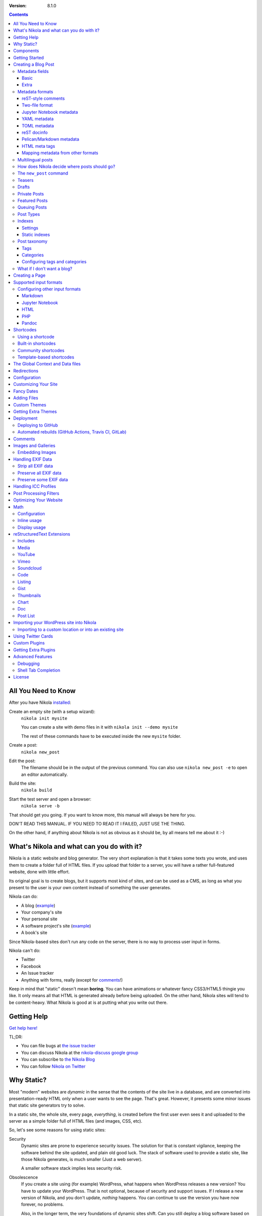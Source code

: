 .. title: The Nikola Handbook
.. slug: handbook
.. date: 2012-03-30 23:00:00 UTC-03:00
.. link:
.. description:
.. tags:
.. has_math: true
.. author: The Nikola Team

:Version: 8.1.0

.. class:: alert alert-primary float-md-right

.. contents::


All You Need to Know
--------------------

After you have Nikola `installed <https://getnikola.com/getting-started.html>`_:

Create an empty site (with a setup wizard):
    ``nikola init mysite``

    You can create a site with demo files in it with ``nikola init --demo mysite``

    The rest of these commands have to be executed inside the new ``mysite`` folder.

Create a post:
    ``nikola new_post``

Edit the post:
    The filename should be in the output of the previous command.
    You can also use ``nikola new_post -e`` to open an editor automatically.

Build the site:
     ``nikola build``

Start the test server and open a browser:
     ``nikola serve -b``


That should get you going. If you want to know more, this manual will always be here
for you.

DON'T READ THIS MANUAL. IF YOU NEED TO READ IT I FAILED, JUST USE THE THING.

On the other hand, if anything about Nikola is not as obvious as it should be, by all
means tell me about it :-)

What's Nikola and what can you do with it?
------------------------------------------

Nikola is a static website and blog generator. The very short explanation is
that it takes some texts you wrote, and uses them to create a folder full
of HTML files. If you upload that folder to a server, you will have a
rather full-featured website, done with little effort.

Its original goal is to create blogs, but it supports most kind of sites, and
can be used as a CMS, as long as what you present to the user is your own content
instead of something the user generates.

Nikola can do:

* A blog (`example <http://ralsina.me>`__)
* Your company's site
* Your personal site
* A software project's site (`example <https://getnikola.com>`__)
* A book's site

Since Nikola-based sites don't run any code on the server, there is no way to process
user input in forms.

Nikola can't do:

* Twitter
* Facebook
* An Issue tracker
* Anything with forms, really (except for `comments`_!)

Keep in mind that "static" doesn't mean **boring**. You can have animations
or whatever fancy CSS3/HTML5 thingie you like. It only means all that HTML is
generated already before being uploaded. On the other hand, Nikola sites will
tend to be content-heavy. What Nikola is good at is at putting what you write
out there.

Getting Help
------------

.. class:: lead

`Get help here! <https://getnikola.com/contact.html>`_

TL;DR:

* You can file bugs at `the issue tracker <https://github.com/getnikola/nikola/issues>`__
* You can discuss Nikola at the `nikola-discuss google group <http://groups.google.com/group/nikola-discuss>`_
* You can subscribe to `the Nikola Blog <https://getnikola.com/blog>`_
* You can follow `Nikola on Twitter <https://twitter.com/GetNikola>`_

Why Static?
-----------

Most "modern" websites are *dynamic* in the sense that the contents of the site
live in a database, and are converted into presentation-ready HTML only when a
user wants to see the page. That's great. However, it presents some minor issues
that static site generators try to solve.

In a static site, the whole site, every page, *everything*, is created before
the first user even sees it and uploaded to the server as a simple folder full
of HTML files (and images, CSS, etc).

So, let's see some reasons for using static sites:

Security
    Dynamic sites are prone to experience security issues. The solution for that
    is constant vigilance, keeping the software behind the site updated, and
    plain old good luck. The stack of software used to provide a static site,
    like those Nikola generates, is much smaller (Just a web server).

    A smaller software stack implies less security risk.

Obsolescence
    If you create a site using (for example) WordPress, what happens when WordPress
    releases a new version? You have to update your WordPress. That is not optional,
    because of security and support issues. If I release a new version of Nikola, and
    you don't update, *nothing* happens. You can continue to use the version you
    have now forever, no problems.

    Also, in the longer term, the very foundations of dynamic sites shift. Can you
    still deploy a blog software based on Django 0.96? What happens when your
    host stops supporting the PHP version you rely on? And so on.

    You may say those are long term issues, or that they won't matter for years. Well,
    I believe things should work forever, or as close to it as we can make them.
    Nikola's static output and its input files will work as long as you can install
    Python 3.5 or newer under Linux, Windows, or macOS and can find a server
    that sends files over HTTP. That's probably 10 or 15 years at least.

    Also, static sites are easily handled by the Internet Archive.

Cost and Performance
    On dynamic sites, every time a reader wants a page, a whole lot of database
    queries are made. Then a whole pile of code chews that data, and HTML is
    produced, which is sent to the user. All that requires CPU and memory.

    On a static site, the highly optimized HTTP server reads the file from disk
    (or, if it's a popular file, from disk cache), and sends it to the user. You could
    probably serve a bazillion (technical term) page views from a phone using
    static sites.

Lock-in
    On server-side blog platforms, sometimes you can't export your own data, or
    it's in strange formats you can't use in other services. I have switched
    blogging platforms from Advogato to PyCs to two homebrew systems, to Nikola,
    and have never lost a file, a URL, or a comment. That's because I have *always*
    had my own data in a format of my choice.

    With Nikola, you own your files, and you can do anything with them.

Components
----------

Nikola provides the following features:

* Blog support, including:

  * Indexes
  * RSS and Atom feeds
  * Tags and categories, with pages and feeds
  * Author pages and feeds (not generated if ``ENABLE_AUTHOR_PAGES`` is set to ``False`` or there is only one author)
  * Archives with custom granularity (yearly or monthly)
  * `Comments`_

* Static pages (not part of the blog)
* `Math`_ rendering (via MathJax)
* Custom output paths for generated pages
* Pretty URLs (without ``.html``) that don’t need web server support
* Easy page template customization
* Internationalization support (my own blog is English and Spanish)
* Sitemap generation (for search engines)
* Custom deployment (if it’s a command, you can use it)
* GitHub Pages deployment
* Themes, easy appearance customization
* `Multiple input formats <#supported-input-formats>`_, including reStructuredText and Markdown
* Easy-to-create image galleries
* Image thumbnail generation
* Support for displaying source code listings
* Custom search
* Asset (CSS/JS) bundling
* gzip compression (for sending via your web server)
* Open Graph, Twitter Cards
* Hyphenation
* Custom `post processing filters`_ (eg. for minifying files or better typography)

Getting Started
---------------

.. class:: lead

To set Nikola up and create your first site, read the `Getting Started Guide <https://getnikola.com/getting-started.html>`_.

Creating a Blog Post
--------------------

.. sidebar:: Magic Links

   You will want to do things like "link from one post to another" or "link to an image gallery",
   etc. Sure, you can just figure out the URLs for each thing and use that. Or you can use
   Nikola's special link URLs. Those are done using the syntax ``link://kind/name`` and
   a full list of the included ones is `here <link://slug/path-handlers>`__ (BTW, I linked
   to that using ``link://slug/path-handlers``).

   Note that magic links with spaces won’t work with some input formats (eg.
   reST), so you should use slugs there (eg. ``link://tag/some-tag`` instead of
   ``link://tag/Some Tag``)


To create a new post, the easiest way is to run ``nikola new_post``. You  will
be asked for a title for your post, and it will tell you where the post's file
is located.

By default, that file will contain also some extra information about your post ("the metadata").
It can be placed in a separate file by using the ``-2`` option, but it's generally
easier to keep it in a single location.

The contents of your post have to be written (by default) in `reStructuredText <http://docutils.sf.net>`__
but you can use a lot of different markups using the ``-f`` option.

Currently, Nikola supports reStructuredText, Markdown, Jupyter Notebooks, HTML as input,
can also use Pandoc for conversion, and has support for BBCode, CreoleWiki, txt2tags, Textile
and more via plugins — for more details, read the `input format documentation
<#multiple-input-formats>`__.
You can learn reStructuredText syntax with the `reST quickstart <https://getnikola.com/quickstart.html>`__.

Please note that Nikola does not support encodings other than UTF-8. Make sure
to convert your input files to that encoding to avoid issues.  It will prevent
bugs, and Nikola will write UTF-8 output anyway.

You can control what markup compiler is used for each file extension with the ``COMPILERS``
option. The default configuration expects them to be placed in ``posts`` but that can be
changed (see below, the ``POSTS`` and ``PAGES`` options)

This is how it works:

.. code:: console

    $ nikola new_post
    Creating New Post
    -----------------

    Title: How to make money
    Scanning posts....done!
    INFO: new_post: Your post's text is at: posts/how-to-make-money.rst

The content of that file is as follows:

.. code:: restructuredtext

    .. title: How to make money
    .. slug: how-to-make-money
    .. date: 2012-09-15 19:52:05 UTC
    .. tags:
    .. link:
    .. description:
    .. type: text

    Write your post here.

You can edit these files with your favorite text editor, and once you are happy
with the contents, generate the pages using ``nikola build``.

The post page is generated by default using the ``post.tmpl`` template, which you can use
to customize the output. You can also customize paths and the template filename
itself — see `How does Nikola decide where posts should go?`

Metadata fields
~~~~~~~~~~~~~~~

Nikola supports many metadata fields in posts. All of them are
translatable and almost all are optional.

Basic
`````

title
    Title of the post. Using HTML/math in titles is not supported/recommended.
    (required)

slug
    Slug of the post. Used as the last component of the page URL.  We recommend
    and default to using a restricted character set (``a-z0-9-_``) because
    other symbols may cause issues in URLs. (required)

    So, if the slug is "the-slug" the page generated would be "the-slug.html" or
    "the-slug/index.html" (if you have the pretty URLs option enabled)

    One special case is setting the slug to "index". This means the page generated
    would be "some_folder/index.html", which means it will be open for the URL
    that ends in "some_folder" or "some_folder/".

    This is useful in some cases, in others may cause conflicts with other pages
    Nikola generates (like blog indexes) and as a side effect it disables
    "pretty URLs" for this page. So use with care.

date
    Date of the post, defaults to now. Multiple date formats are accepted.
    Adding a timezone is recommended. (required for posts)

tags
    Comma-separated tags of the post.

status
    Can be set to ``published`` (default), ``featured``, ``draft``, or ``private``.

has_math
    If set to ``true`` or ``yes``, MathJax resp. KaTeX support is enabled
    for this post.

category
    Like tags, except each post can have only one, and they usually have
    more descriptive names.

guid
    String used as GUID in RSS feeds and as ID in Atom feeds instead of the
    permalink.

link
    Link to original source for content. May be displayed by some themes.

description
    Description of the post. Used in ``<meta>`` tags for SEO.

type
    Type of the post. See `Post Types`_ for details.  Whatever you set here
    (prepended with ``post-``) will become a CSS class of the ``<article>``
    element for this post.  Defaults to ``text`` (resulting in a ``post-text``
    class)

Extra
`````

author
    Author of the post, will be used in the RSS feed and possibly in the post
    display (theme-dependent)

enclosure
    Add an enclosure to this post when it's used in RSS. See `more information about enclosures <http://en.wikipedia.org/wiki/RSS_enclosure>`__

data
    Path to an external data file (JSON/YAML/TOML dictionary), relative to ``conf.py``.
    Its keys are available for templates as ``post.data('key')``.

    Translated posts can have different values for this field, and the correct one will be
    used.

    See `The Global Context and Data files`_ for more details.  This is
    especially useful used in combination with `shortcodes`_.

filters
    See the `Post Processing Filters`_ section.

hidetitle
    Set "True" if you do not want to see the **page** title as a
    heading of the output html file (does not work for posts).

hyphenate
    Set "True" if you want this document to be hyphenated even if you have
    hyphenation disabled by default.

nocomments
    Set to "True" to disable comments.

pretty_url
    Set to "False" to disable pretty URL for this page.

previewimage
    Designate a preview or other representative image path relative to BASE_URL
    for use with Open Graph for posts. Adds the image when sharing on social
    media, feeds, and many other uses.

    .. code:: restructuredtext

       .. previewimage: /images/looks_great_on_facebook.png

    If a post has no `previewimage` it will try to use the `DEFAULT_PREVIEW_IMAGE`
    option from the configuration.

    The image can be of any size and dimension (services will crop and adapt)
    but should less than 1 MB and be larger than 300x300 (ideally 600x600).

    This image is displayed by ``bootblog4`` for featured posts (see `Featured
    Posts`_ for details).

template
    Change the template used to render this page/post specific page. That
    template needs to either be part of the theme, or be placed in a
    ``templates/`` folder inside your site.

    .. code:: restructuredtext

       .. template: foobar.tmpl

updated
    The last time this post was updated, defaults to the post’s ``date``
    metadata value. It is not displayed by default in most themes, including
    the defaults — you can use ``post.formatted_updated(date_format)`` (and
    perhaps check ``if post.updated != post.date``) in your post template to
    show it.

To add these metadata fields to all new posts by default, you can set the
variable ``ADDITIONAL_METADATA`` in your configuration.  For example, you can
add the author metadata to all new posts by default, by adding the following
to your configuration:

.. code:: python

    ADDITIONAL_METADATA = {
        'author': 'John Doe'
    }

url_type
    Change the URL_TYPE setting for the given page only. Useful for eg. error
    pages which cannot use relative URLs.

    .. code:: restructuredtext

       .. url_type: full_path

Metadata formats
~~~~~~~~~~~~~~~~

Metadata can be in different formats.
Current Nikola versions experimentally supports other metadata formats that make it more compatible with
other static site generators. The currently supported metadata formats are:

* reST-style comments (``.. name: value`` — default format)
* Two-file format (reST-style, YAML, TOML)
* Jupyter Notebook metadata
* YAML, between ``---`` (Jekyll, Hugo)
* TOML, between ``+++`` (Hugo)
* reST docinfo (Pelican)
* Markdown metadata extension (Pelican)
* HTML meta tags (Pelican)

You can add arbitrary meta fields in any format.

When you create new posts, by default the metadata will be created as reST style comments.
If you prefer a different format, you can set the ``METADATA_FORMAT`` to one of these values:

* ``"Nikola"``: reST comments, wrapped in a HTML comment if needed (default)
* ``"YAML"``: YAML wrapped in "---"
* ``"TOML"``: TOML wrapped in "+++"
* ``"Pelican"``: Native markdown metadata or reST docinfo fields. Nikola style for other formats.

reST-style comments
```````````````````

The “traditional” and default meta field format is:

.. code:: text

   .. name: value

If you are not using reStructuredText, make sure the fields are in a HTML comment in output.

Also, note that this format does not support any multi-line values. Try YAML or reST docinfo if you need those.

Two-file format
```````````````

Meta information can also be specified in separate ``.meta`` files. Those support reST-style metadata, with names and custom fields. They look like the beginning of our reST files:

.. code:: text

    .. title: How to make money
    .. slug: how-to-make-money
    .. date: 2012-09-15 19:52:05 UTC

You can also use YAML or TOML metadata inside those (with the appropriate markers).

Jupyter Notebook metadata
`````````````````````````

Jupyter posts can store meta information inside ``.ipynb`` files by using the ``nikola`` key inside notebook metadata. It can be edited by using *Edit → Edit Notebook Metadata* in Jupyter. Note that values are currently only strings. Sample metadata (Jupyter-specific information omitted):

.. code:: json

    {
        "nikola": {
            "title": "How to make money",
            "slug": "how-to-make-money",
            "date": "2012-09-15 19:52:05 UTC"
        }
    }


YAML metadata
`````````````

YAML metadata should be wrapped by a ``---`` separator (three dashes) and in that case, the usual YAML syntax is used:

.. code:: yaml

   ---
   title: How to make money
   slug: how-to-make-money
   date: 2012-09-15 19:52:05 UTC
   ---

TOML metadata
`````````````

TOML metadata should be wrapped by a "+++" separator (three plus signs) and in that case, the usual TOML syntax is used:

.. code:: yaml

   +++
   title = "How to make money"
   slug =  "how-to-make-money"
   date = "2012-09-15 19:52:05 UTC"
   +++

reST docinfo
````````````

Nikola can extract metadata from reStructuredText docinfo fields and the document itself, too:

.. code:: restructuredtext

    How to make money
    =================

    :slug: how-to-make-money
    :date: 2012-09-15 19:52:05 UTC

To do this, you need  ``USE_REST_DOCINFO_METADATA = True`` in your ``conf.py``,
and Nikola will hide the docinfo fields in the output if you set
``HIDE_REST_DOCINFO = True``.

.. note::

    Keys are converted to lowercase automatically.

    This setting also means that the first heading in a post will be removed
    and considered a title. This is important if you’re mixing metadata
    styles. This can be solved by putting a reST comment before your title.

Pelican/Markdown metadata
`````````````````````````

Markdown Metadata (Pelican-style) only works in Markdown files, and requires the ``markdown.extensions.meta`` extension
(see `MARKDOWN_EXTENSIONS <#markdown>`__). The exact format is described in
the `markdown metadata extension docs. <https://python-markdown.github.io/extensions/meta_data/>`__

.. code:: text

   title: How to make money
   slug: how-to-make-money
   date: 2012-09-15 19:52:05 UTC

Note that keys are converted to lowercase automatically.

HTML meta tags
``````````````

For HTML source files, metadata will be extracted from ``meta`` tags, and the title from the ``title`` tag.
Following Pelican's behaviour, tags can be put in a "tags" meta tag or in a "keywords" meta tag. Example:

.. code:: html

    <html>
        <head>
            <title>My super title</title>
            <meta name="tags" content="thats, awesome" />
            <meta name="date" content="2012-07-09 22:28" />
            <meta name="modified" content="2012-07-10 20:14" />
            <meta name="category" content="yeah" />
            <meta name="authors" content="Conan Doyle" />
            <meta name="summary" content="Short version for index and feeds" />
        </head>
        <body>
            This is the content of my super blog post.
        </body>
    </html>


Mapping metadata from other formats
```````````````````````````````````

If you import posts from other engines, those may not work with Nikola out of the box due to differing names. However, you can create a mapping to convert meta field names from those formats into what Nikola expects.

For Pelican, use:

.. code:: python

    METADATA_MAPPING = {
        "rest_docinfo": {"summary": "description", "modified": "updated"},
        "markdown_metadata": {"summary": "description", "modified": "updated"}
        "html_metadata": {"summary": "description", "modified": "updated"}
    }

For Hugo, use:

.. code:: python

    METADATA_MAPPING = {
        "yaml": {"lastmod": "updated"},
        "toml": {"lastmod": "updated"}
    }

The following source names are supported: ``yaml``, ``toml``, ``rest_docinfo``, ``markdown_metadata``.

Additionally, you can use ``METADATA_VALUE_MAPPING`` to perform any extra conversions on metadata for **all** posts of a given format (``nikola`` metadata is also supported). A few examples:

.. code:: python

    METADATA_VALUE_MAPPING = {
        "yaml": {"keywords": lambda value: ', '.join(value)},  # yaml: 'keywords' list -> str
        "nikola": {
            "widgets": lambda value: value.split(', '),  # nikola: 'widgets' comma-separated string -> list
            "tags": str.lower  # nikola: force lowercase 'tags' (input would be string)
         }
    }

Multilingual posts
~~~~~~~~~~~~~~~~~~

If you are writing a multilingual site, you can also create a per-language
post file (for example: ``how-to-make-money.es.txt`` with the default TRANSLATIONS_PATTERN, see below).
This one can replace metadata of the default language, for example:

* The translated title for the post or page
* A translated version of the page name

The pattern used for finding translations is controlled by the
TRANSLATIONS_PATTERN variable in your configuration file.

The default is to put the language code before the file extension,
so the German translation of ``some_file.rst`` should be named
``some_file.de.rst``. This is because the TRANSLATIONS_PATTERN variable is by
default set to:

.. code:: python

    TRANSLATIONS_PATTERN = "{path}.{lang}.{ext}"

.. admonition:: Considered languages

    Nikola will only look for translation of input files for languages
    specified in the TRANSLATIONS variable.

In case you translate your posts, you might also want to adjust various
other settings so that the generated URLs match the translation. You can
find most places in `conf.py` by searching for `(translatable)`. For example,
you might want to localize `/categories/` (search for `TAG_PATH`), `/pages/`
and `/posts/` (search for `POSTS` and `PAGES`, or see the next section), or
how to adjust the URLs for subsequent pages for indexes (search for
`INDEXES_PRETTY_PAGE_URL`).

Nikola supports multiple languages for a post (we have almost 50 translations!). If you wish to
add support for more languages, check out `the Transifex page for Nikola <https://www.transifex.com/projects/p/nikola/>`_

How does Nikola decide where posts should go?
~~~~~~~~~~~~~~~~~~~~~~~~~~~~~~~~~~~~~~~~~~~~~

The place where the post will be placed by ``new_post`` (the first one that
matches the given format) and the final post destination (the first one that
matches a given file) is based on the ``POSTS`` and ``PAGES`` configuration
options. The exact mechanism is explained above the config options in the
``conf.py`` file, and also reproduced below:

.. code:: python

    # POSTS and PAGES contains (wildcard, destination, template) tuples.
    #
    # The wildcard is used to generate a list of post source files
    # (whatever/thing.rst, for example).
    #
    # That fragment could have an associated metadata file (whatever/thing.meta),
    # and optionally translated files (example for Spanish, with code "es"):
    #     whatever/thing.es.rst and whatever/thing.es.meta
    #
    #     This assumes you use the default TRANSLATIONS_PATTERN.
    #
    # From those files, a set of HTML fragment files will be generated:
    # cache/whatever/thing.html (and maybe cache/whatever/thing.html.es)
    #
    # These files are combined with the template to produce rendered
    # pages, which will be placed at
    # output/TRANSLATIONS[lang]/destination/pagename.html
    #
    # where "pagename" is the "slug" specified in the metadata file.
    # The page might also be placed in /destination/pagename/index.html
    # if PRETTY_URLS are enabled.
    #
    # The difference between POSTS and PAGES is that POSTS are added
    # to feeds, indexes, tag lists and archives and are considered part
    # of a blog, while PAGES are just independent HTML pages.
    #
    # Finally, note that destination can be translated, i.e. you can
    # specify a different translation folder per language. Example:
    #     PAGES = (
    #         ("pages/*.rst", {"en": "pages", "de": "seiten"}, "page.tmpl"),
    #         ("pages/*.md", {"en": "pages", "de": "seiten"}, "page.tmpl"),
    #     )

    POSTS = (
        ("posts/*.rst", "posts", "post.tmpl"),
        ("posts/*.txt", "posts", "post.tmpl"),
        ("posts/*.html", "posts", "post.tmpl"),
    )
    PAGES = (
        ("pages/*.rst", "pages", "page.tmpl"),
        ("pages/*.txt", "pages", "page.tmpl"),
        ("pages/*.html", "pages", "page.tmpl"),
    )

.. admonition:: POSTS and PAGES are not flat!

   Even if the syntax may suggest you can't, you can create any directory structure you want
   inside ``posts/`` or ``pages/`` and it will be reflected in the output. For example,
   ``posts/foo/bar.txt`` would produce  ``output/posts/foo/bar.html``, assuming the slug is also ``bar``.

   If you have ``PRETTY_URLS`` enabled, that would be ``output/posts/foo/bar/index.html``.


.. warning::

    Removing the ``.rst`` entries is not recommended. Some features (eg.
    shortcodes) may not work properly if you do that.

The ``new_post`` command
~~~~~~~~~~~~~~~~~~~~~~~~

``new_post`` will use the *first* path in ``POSTS`` (or ``PAGES`` if ``-p`` is
supplied) that ends with the extension of your desired markup format (as
defined in ``COMPILERS`` in ``conf.py``) as the directory that the new post will be
written into.  If no such entry can be found, the post won’t be created.

The ``new_post`` command supports some options:

.. code:: text

    $ nikola help new_post
    Purpose: create a new blog post or site page
    Usage:   nikola new_post [options] [path]

    Options:
      -p, --page                Create a page instead of a blog post. (see also: `nikola new_page`)
      -t ARG, --title=ARG       Title for the post.
      -a ARG, --author=ARG      Author of the post.
      --tags=ARG                Comma-separated tags for the post.
      -1                        Create the post with embedded metadata (single file format)
      -2                        Create the post with separate metadata (two file format)
      -e                        Open the post (and meta file, if any) in $EDITOR after creation.
      -f ARG, --format=ARG      Markup format for the post (use --available-formats for list)
      -F, --available-formats   List all available input formats
      -s                        Schedule the post based on recurrence rule
      -i ARG, --import=ARG      Import an existing file instead of creating a placeholder
      -d, --date-path           Create post with date path (eg. year/month/day, see NEW_POST_DATE_PATH_FORMAT in config)


The optional ``path`` parameter tells Nikola exactly where to put it instead of guessing from your config.
So, if you do ``nikola new_post posts/random/foo.txt`` you will have a post in that path, with
"foo" as its slug. You can also provide a directory name, in which case Nikola
will append the file name for you (generated from title).

The ``-d, --date-path`` option automates creation of ``year/month/day`` or
similar directory structures. It can be enabled on a per-post basis, or you can
use it for every post if you set ``NEW_POST_DATE_PATH = True`` in conf.py.

.. code:: python

   # Use date-based path when creating posts?
   # Can be enabled on a per-post basis with `nikola new_post -d`.
   # NEW_POST_DATE_PATH = False

   # What format to use when creating posts with date paths?
   # Default is '%Y/%m/%d', other possibilities include '%Y' or '%Y/%m'.
   # NEW_POST_DATE_PATH_FORMAT = '%Y/%m/%d'

Teasers
~~~~~~~

You may not want to show the complete content of your posts either on your
index page or in RSS feeds, but to display instead only the beginning of them.

If it's the case, you only need to add a "magical comment" ``TEASER_END`` or
``END_TEASER`` in your post.

In reStructuredText:

.. code:: restructuredtext

   .. TEASER_END

In Markdown (or basically, the resulting HTML of any format):

.. code:: html

   <!-- TEASER_END -->

By default all your RSS feeds will be shortened (they'll contain only teasers)
whereas your index page will still show complete posts. You can change
this behavior with your ``conf.py``: ``INDEX_TEASERS`` defines whether index
page should display the whole contents or only teasers. ``FEED_TEASERS``
works the same way for your Atom and RSS feeds.

By default, teasers will include a "read more" link at the end. If you want to
change that text, you can use a custom teaser:

.. code:: restructuredtext

    .. TEASER_END: click to read the rest of the article

You can override the default value for ``TEASER_END`` in ``conf.py`` — for
example, the following example will work for ``.. more``, and will be
compatible with both WordPress and Nikola posts:

.. code:: python

    import re
    TEASER_REGEXP = re.compile('<!--\s*(more|TEASER_END|END_TEASER)(:(.+))?\s*-->', re.IGNORECASE)

Or you can completely customize the link using the ``READ_MORE_LINK`` option.

.. code:: python

    # A HTML fragment with the Read more... link.
    # The following tags exist and are replaced for you:
    # {link}        A link to the full post page.
    # {read_more}   The string “Read more” in the current language.
    # {{            A literal { (U+007B LEFT CURLY BRACKET)
    # }}            A literal } (U+007D RIGHT CURLY BRACKET)
    # READ_MORE_LINK = '<p class="more"><a href="{link}">{read_more}…</a></p>'

Drafts
~~~~~~

If you set the ``status`` metadata field of a post to ``draft``, it will not be shown
in indexes and feeds. It *will* be compiled, and if you deploy it it *will* be made
available, so use with care. If you wish your drafts to be not available in your
deployed site, you can set ``DEPLOY_DRAFTS = False`` in your configuration. This will
not work if you include ``nikola build`` in your ``DEPLOY_COMMANDS``, as the
option removes the draft posts before any ``DEPLOY_COMMANDS`` are run.

Also if a post has a date in the future, it will not be shown in indexes until
you rebuild after that date. This behavior can be disabled by setting
``FUTURE_IS_NOW = True`` in your configuration, which will make future posts be
published immediately.  Posts dated in the future are *not* deployed by default
(when ``FUTURE_IS_NOW = False``).  To make future posts available in the
deployed site, you can set ``DEPLOY_FUTURE = True`` in your configuration.
Generally, you want FUTURE_IS_NOW and DEPLOY_FUTURE to be the same value.

Private Posts
~~~~~~~~~~~~~

If you set the ``status`` metadata field of a post to ``private``, it will not be shown
in indexes and feeds. It *will* be compiled, and if you deploy it it *will* be made
available, so it will not generate 404s for people who had linked to it.

Featured Posts
~~~~~~~~~~~~~~

Some themes, ``bootblog4`` in particular, support featured posts. To mark a
post as featured, simply set the ``status`` meta field to ``featured``. All
featured posts are available in index templates in a ``featured``
list, but only if this is the main blog index.

For bootblog4, you can display up to three posts as featured: one can be shown
in a large gray box (jumbotron), and two more can appear in small white
cards.  In order to enable this feature, you need to add ``THEME_CONFIG`` to
your configuration, and set it up properly:

.. code:: python

    THEME_CONFIG = {
        DEFAULT_LANG: {
            # Show the latest featured post in a large box, with the previewimage as its background.
            'featured_large': True,
            # Show the first (remaining) two featured posts in small boxes.
            'featured_small': True,
            # Show featured posts on mobile.
            'featured_on_mobile': True,
            # Show image in `featured_large` on mobile.
            # `featured_small` displays them only on desktop.
            'featured_large_image_on_mobile': False,
            # Strip HTML from featured post text.
            'featured_strip_html': True,
            # Contents of the sidebar, If empty, the sidebar is not displayed.
            'sidebar': ''
        }
    }

You can pick betweeen (up to) 1, 2, or 3 featured posts. You can mix
``featured_large`` and ``featured_small``, rest assured that Nikola will always
display the latest posts no matter what setup you choose. If only one posts
qualifies for the small cards, one card taking up all the width will appear.

Both featured box formats display an image to the right. You can set it by changing the ``previewimage`` meta value to the full path to the image (eg. ``.. previewimage: /images/featured1.png``). This works best with images in portrait orientation.

Note that, due to space constraints, only the large box may show the image on
mobile, below the text (this behavior can be disbled). Small boxes never
display images on mobile. In particular: ``xs`` and ``sm`` display only the
large image, and only if configured; ``md`` displays only the large image,
``lg`` displays all three images.

The boxes display only the teaser. We recommend keeping it short so
you don’t get an ugly scrollbar.

Finally, here’s an example (you’ll need to imagine a scrollbar in the right box
yourself):

.. thumbnail:: https://getnikola.com/images/bootblog4-featured2x.png
   :align: center
   :alt: An example of how featured posts look in bootblog4.

Queuing Posts
~~~~~~~~~~~~~

Some blogs tend to have new posts based on a schedule (for example,
every Mon, Wed, Fri) but the blog authors don't like to manually
schedule their posts.  You can schedule your blog posts based on a
rule, by specifying a rule in the ``SCHEDULE_RULE`` in your
configuration.  You can either post specific blog posts according to
this schedule by using the ``--schedule`` flag on the ``new_post``
command or post all new posts according to this schedule by setting
``SCHEDULE_ALL = True`` in your configuration. (Note: This feature
requires that the ``FUTURE_IS_NOW`` setting is set to ``False``)

For example, if you would like to schedule your posts to be on every
Monday, Wednesday and Friday at 7am, add the following
``SCHEDULE_RULE`` to your configuration:

.. code:: python

    SCHEDULE_RULE = 'RRULE:FREQ=WEEKLY;BYDAY=MO,WE,FR;BYHOUR=7;BYMINUTE=0;BYSECOND=0'

For more details on how to specify a recurrence rule, look at the
`iCal specification <http://www.kanzaki.com/docs/ical/rrule.html>`_.
Or if you are scared of this format, many calendaring applications (eg. Google
Calendar) offer iCal exports, so you can copy-paste the repeat rule from a
generated iCal (``.ics``) file (which is a human-readable text file).

Say, you get a free Sunday, and want to write a flurry of new posts,
or at least posts for the rest of the week, you would run the
``new_post`` command with the ``--schedule`` flag, as many times as
you want:

.. code:: console

    $ nikola new_post --schedule
    # Creates a new post to be posted on Monday, 7am.
    $ nikola new_post -s
    # Creates a new post to be posted on Wednesday, 7am.
    $ nikola new_post -s
    # Creates a new post to be posted on Friday, 7am.
    .
    .
    .

All these posts get queued up according to your schedule, but note
that you will anyway need to build and deploy your site for the posts
to appear online.  You can have a cron job that does this regularly.

Post Types
~~~~~~~~~~

Nikola supports specifying post types, just like Tumblr does.  Post
types affect the look of your posts, by adding a ``post-YOURINPUTHERE``
CSS class to the post.  Each post can have one and exactly one type.  Nikola
styles the following types in the default themes:

.. class:: table table-bordered

+-----------------+----------------------------+------------------+
| Name(s)         | Description                | Styling          |
+=================+============================+==================+
| text            | plain text — default value | standard         |
+-----------------+----------------------------+------------------+
| micro           | “small” (short) posts      | big serif font   |
+-----------------+----------------------------+------------------+

Indexes
~~~~~~~

All your posts that are not drafts, private or dated in the future, will be
shown in indexes.

Settings
````````

Indexes are put in the ``INDEX_PATH`` directory, which defaults to an empty
string (site root).  The “main” index is ``index.html``, and all the further
indexes are ``index-*.html``, respectively.

By default, 10 posts are displayed on an index page.  This can be changed with
``INDEX_DISPLAY_POST_COUNT``.  Indexes can show full posts or just the teasers,
as controlled by the ``INDEX_TEASERS`` setting (defaults to ``False``).

Titles of the pages can be controlled by using ``INDEXES_TITLES``,
``INDEXES_PAGES`` and ``INDEXES_PAGES_MAIN`` settings.

Categories and tags use simple lists by default that show only titles and
dates; however, you can switch them to full indexes by using
``CATEGORY_PAGES_ARE_INDEXES`` and ``TAG_PAGES_ARE_INDEXES``, respectively.

Something similar happens with authors. To use full indexes in authors, set
``AUTHOR_PAGES_ARE_INDEXES`` to ``True``.

Static indexes
``````````````

Nikola uses *static indexes* by default.  This means that ``index-1.html`` has
the oldest posts, and the newest posts past the first 10 are in
``index-N.html``, where ``N`` is the highest number.  Only the page with the
highest number and the main page (``index-N.html`` and ``index.html``) are
rebuilt (the others remain unchanged).  The page that appears when you click
*Older posts* on the index page, ``index-N.html``, might contain **less than 10
posts** if there are not enough posts to fill up all pages.

This can be disabled by setting ``INDEXES_STATIC`` to ``False``.  In that mode,
``index-1.html`` contains all the newest posts past the first 10 and will
always contain 10 posts (unless you have less than 20).  The last page,
``index-N.html``, contains the oldest posts, and might contain less than 10
posts.  This is how many blog engines and CMSes behave.  Note that this will
lead to rebuilding all index pages, which might be a problem for larger blogs
(with a lot of index pages).


Post taxonomy
~~~~~~~~~~~~~

There are two taxonomy systems in Nikola, or two ways to organize posts. Those are tags and categories. They are visible on the *Tags and Categories* page, by default available at ``/categories/``. Each tag/category has an index page and feeds.

Tags
````

Tags are the smallest and most basic of the taxonomy items. A post can have multiple tags, specified using the ``tags`` metadata entry (comma-separated). You should provide many tags to help your readers, and perhaps search engines, find content on your site.

Please note that tags are case-sensitive and that you cannot have two tags that differ only in case/punctuation (eg. using ``nikola`` in one post and ``Nikola`` in another will lead to a crash):

.. code:: text

   ERROR: Nikola: You have tags that are too similar: Nikola and nikola
   ERROR: Nikola: Tag Nikola is used in: posts/second-post.rst
   ERROR: Nikola: Tag nikola is used in: posts/1.rst

You can also generate a tag cloud with the `tx3_tag_cloud <https://plugins.getnikola.com/v7/tx3_tag_cloud/>`_ plugin or get a data file for a tag cloud with the `tagcloud <https://plugins.getnikola.com/v8/tagcloud/>`_ plugin.

Categories
``````````

The next unit for organizing your content are categories. A post can have only one category, specified with the ``category`` meta tag. They are displayed alongside tags. You can have categories and tags with the same name (categories’ RSS and HTML files are prefixed with ``cat_`` by default).

Categories are handy to organize different parts of your blog, parts that are about different topics. Unlike tags, which you should have tens (hundreds?) of, the list of categories should be shorter.

Nikola v7 used to support a third taxonomy, called sections. Those have been removed, but all the functionality can be recreated by using the ``CATEGORY_DESTPATH`` settings.


Configuring tags and categories
```````````````````````````````

There are multiple configuration variables dedicated to each of the two taxonomies. You can set:

* ``TAG_PATH``, ``TAGS_INDEX_PATH``, ``CATEGORY_PATH``, ``CATEGORY_PREFIX`` to configure paths used for tags and categories
* ``TAG_TITLES``, ``CATEGORY_TITLES`` to set titles and descriptions for index pages
* ``TAG_DESCRIPTIONS``, ``CATEGORY_DESCRIPTIONS`` to set descriptions for each of the items
* ``CATEGORY_ALLOW_HIERARCHIES`` and ``CATEGORY_OUTPUT_FLAT_HIERARCHIES`` to allow hierarchical categories
* ``TAG_PAGES_ARE_INDEXES`` and ``CATEGORY_PAGES_ARE_INDEXES`` to display full-size indexes instead of simple post lists
* ``HIDDEN_TAGS``. ``HIDDEN_CATEGORIES`` to make some tags/categories invisible in lists
* ``CATEGORY_DESTPATH_AS_DEFAULT`` to use the destination path as the category if none is specified in the post
* ``CATEGORY_DESTPATH_TRIM_PREFIX`` to trim the prefix that comes from ``POSTS`` for the destination path
* ``CATEGORY_DESTPATH_FIRST_DIRECTORY`` to only use the first directory name for the defaulted category
* ``CATEGORY_DESTPATH_NAMES`` to specify friendly names for defaulted categories
* ``CATEGORY_PAGES_FOLLOW_DESTPATH`` to put category pages next to their related posts (via destpath)

What if I don’t want a blog?
~~~~~~~~~~~~~~~~~~~~~~~~~~~~

If you want a static site that does not have any blog-related elements, see our
`Creating a Site (Not a Blog) with Nikola`__ guide.

__ https://getnikola.com/creating-a-site-not-a-blog-with-nikola.html

Creating a Page
---------------

Pages are the same as posts, except that:

* They are not added to the front page
* They don't appear on the RSS feed
* They use the ``page.tmpl`` template instead of ``post.tmpl`` by default

The default configuration expects the page's metadata and text files to be on the
``pages`` folder, but that can be changed (see ``PAGES`` option above).

You can create the page's files manually or use the ``new_post`` command
with the ``-p`` option, which will place the files in the folder that
has ``use_in_feed`` set to False.

In some places (including default directories and templates), pages are called
*stories* for historic reasons. Both are synonyms for the same thing: pages
that are not blog posts.

Supported input formats
-----------------------

Nikola supports multiple input formats.  Out of the box, we have compilers available for:

* reStructuredText (default and pre-configured)
* `Markdown`_ (pre-configured since v7.8.7)
* `Jupyter Notebook`_
* `HTML`_
* `PHP`_
* anything `Pandoc`_ supports (including Textile, DocBook, LaTeX, MediaWiki,
  TWiki, OPML, Emacs Org-Mode, txt2tags, Microsoft Word .docx, EPUB, Haddock markup)

Plus, we have specialized compilers in the Plugins Index for:

* `AsciiDoc <https://plugins.getnikola.com/#asciidoc>`_
* `BBCode <https://plugins.getnikola.com/#bbcode>`_
* `CommonMark <https://plugins.getnikola.com/#commonmark>`_
* `IRC logs <https://plugins.getnikola.com/#irclogs>`_
* `Markmin <https://plugins.getnikola.com/#markmin>`_
* `MediaWiki (smc.mw) <https://plugins.getnikola.com/#mediawiki>`_
* `Misaka <https://plugins.getnikola.com/#misaka>`_
* `ODT <https://plugins.getnikola.com/#odt>`_
* `Emacs Org-Mode <https://plugins.getnikola.com/#orgmode>`_
* `reST with HTML 5 output <https://plugins.getnikola.com/#rest_html5>`_
* `Textile <https://plugins.getnikola.com/#textile>`_
* `txt2tags <https://plugins.getnikola.com/#txt2tags>`_
* `CreoleWiki <https://plugins.getnikola.com/#wiki>`_
* `WordPress posts <https://plugins.getnikola.com/#wordpress_compiler>`_

To write posts in a different format, you need to configure the compiler and
paths. To create a post, use ``nikola new_post -f COMPILER_NAME``, eg. ``nikola
new_post -f markdown``. The default compiler used is the first entry in POSTS
or PAGES.

Configuring other input formats
~~~~~~~~~~~~~~~~~~~~~~~~~~~~~~~

In order to use input formats other than reStructuredText, you need some extra
setup.

1. Make sure you have the compiler for the input format you want.  Some
   input formats are supported out-of-the-box, but others must be installed from
   the Plugins repository.  You may also need some extra dependencies.  You
   will get helpful errors if you try to build when missing something.
2. You must ensure the compiler and your desired input file extension is included
   in the ``COMPILERS`` dict and does not conflict with any other format.  This
   is extremely important for the pandoc compiler.
3. Finally, you must configure the ``POSTS`` and ``PAGES`` tuples.  Follow the
   instructions and the format set by pre-existing entries.  Make sure to use
   the same extension as is set in ``COMPILERS`` and configure the outputs
   properly.

Markdown
````````

To use Markdown in your posts/pages, make sure ``markdown`` is in your
``COMPILERS`` and that at least one of your desired extensions is defined in
``POSTS`` and ``PAGES``.

You can use Python-Markdown extensions by setting the ``MARKDOWN_EXTENSIONS``
config option:

.. code:: python

    MARKDOWN_EXTENSIONS = ['fenced_code', 'codehilite', 'extra']

Nikola comes with some Markdown Extensions built-in and enabled by default,
namely a gist directive, a podcast directive, and ``~~strikethrough~~`` support.

Jupyter Notebook
````````````````

To use Jupyter Notebooks as posts/pages, make sure ``ipynb`` is in your
``COMPILERS`` and that the ``.ipynb`` extension is defined in ``POSTS`` and
``PAGES``.

The ``-f`` argument to ``new_post`` should be used in the ``ipynb@KERNEL`` format.
It defaults to Python in the version used by Nikola if not specified.

Jupyter Notebooks are also supported in stand-alone listings, if Jupyter
support is enabled site-wide. You must have something for ``.ipynb`` in POSTS
or PAGES for the feature to work.

HTML
````

To use plain HTML in your posts/pages, make sure ``html`` is in your
``COMPILERS``
and that the ``.html`` extension is defined in ``POSTS`` and ``PAGES``.

PHP
```

There are two ways of using PHP within Nikola:

1. To use PHP in your posts/pages (inside your site, with the theme and
   everything), make sure ``php`` is in your ``COMPILERS`` and that the ``.php``
   extension is defined in ``POSTS`` and ``PAGES``.
2. To use PHP as standalone files (without any modifications), put them in
   ``files/`` (or whatever ``FILES_FOLDERS`` is configured to).

Pandoc
``````

To use Pandoc, you must uncomment the entry in ``COMPILERS`` and set the
extensions list to your desired extensions while also removing them from their
original compilers.  The input format is inferred from the extension by Pandoc.

Using Pandoc for reStructuredText, Markdown and other input formats that have a
standalone Nikola plugin is **not recommended** as it disables plugins and
extensions that are usually provided by Nikola.

Shortcodes
----------

This feature is "inspired" (copied wholesale) from `Hugo <https://gohugo.io/extras/shortcodes/>`__ so I will
steal part of their docs too.

A shortcode is a simple snippet inside a content file that Nikola will render using a predefined template or
custom code from a plugin.

To use them from plugins, please see `Extending Nikola <https://getnikola.com/extending.html#shortcodes>`__

Using a shortcode
~~~~~~~~~~~~~~~~~

In your content files, a shortcode can be called by using this form:

.. code:: text

    {{% raw %}}{{% name parameters %}}{{% /raw %}}

Shortcode parameters are space delimited. Parameters with spaces can be quoted (or backslash escaped).

The first word is always the name of the shortcode. Parameters follow the name. Depending upon how the shortcode is defined, the parameters may be named, positional or both. The format for named parameters models that of HTML with the format name="value".

Some shortcodes use or require closing shortcodes. Like HTML, the opening and closing shortcodes match (name only), the closing being prepended with a slash.

Example of a paired shortcode (note that we don't have a highlight shortcode yet ;-):

.. code:: text

    {{% raw %}}{{% highlight python %}} A bunch of code here {{% /highlight %}}{{% /raw %}}

.. admonition:: Shortcodes and reStructuredText

    In reStructuredText shortcodes may fail because docutils turns URL into links and everything breaks.
    For some shortcodes there are alternative docutils directives (example, you can use the media
    **directive** instead of the media shortcode.

    Also, you can use the shortcode **role**:

    .. code:: text

       :sc:`{{% raw %}}{{% shortcode here %}}{{% /raw %}}`

    That role passes text unaltered, so shortcodes behave correctly.


Built-in shortcodes
~~~~~~~~~~~~~~~~~~~

.. warning::

    Some of the shortcodes are implemented as bindings to reST directives. In
    order to use them, you need at least one entry for ``*.rst`` in
    POSTS/PAGES.

chart
    Create charts via PyGal. This is similar to the `chart directive <#chart>`__ except the syntax is adapted to
    shortcodes. This is an example:

    .. code:: text

        {{% raw %}}{{% chart Bar title='Browser usage evolution (in %)'
x_labels='["2002","2003","2004","2005","2006","2007"]' %}}
        'Firefox', [None, None, 0, 16.6, 25, 31]
        'Chrome',  [None, None, None, None, None, None]
        'IE',      [85.8, 84.6, 84.7, 74.5, 66, 58.6]
        'Others',  [14.2, 15.4, 15.3, 8.9, 9, 10.4]
        {{% /chart %}}{{% /raw %}}

    Additionally, you can use a file_data argument which can point to a JSON or YAML file, and will be used for both arguments and data.
    Example:

    .. code:: json

        {
            "x_labels": ["2002","2003","2004","2005","2006","2007"],
            "data": {
                "Firefox": [null, null, 0, 16.6, 25, 31],
                "Chrome": [null, null, null, null, null, null],
                "IE": [85.8, 84.6, 84.7, 74.5, 66, 58.6],
                "Others": [14.2, 15.4, 15.3, 8.9, 9, 10.4]
            }
        }

    Which can be used like this:

    .. code:: text

        {{% raw %}}{{% chart Bar title='Browser usage evolution (in %)' data_file="posts/browsers.json" %}}
        {{% /chart %}}
        {{% /raw %}}

    If the data or any option is available in both the ``data_file`` and the document, the document has priority.

doc
    Will link to a document in the page, see `Doc role for details
    <#doc>`__. Example:

    .. code:: restructuredtext

       {{% raw %}}Take a look at {{% doc %}}my other post <creating-a-theme>{{% /doc %}} about theme creating.{{% /raw %}}

emoji
    Insert an emoji. For example:

    .. code:: text

       {{% raw %}}{{% emoji crying_face %}}{{% /raw %}}

    This generates a ``span`` with ``emoji`` CSS class, so you can style it with a nice font if you want.

gist
    Show GitHub gists. If you know the gist's ID, this will show it in your site:

    {{% raw %}}{{% gist 2395294 %}} {{% /raw %}}

listing
    Used to show a code listing. Example::

        {{% raw %}}{{% listing hello.py python linenumbers=True %}}{{% /raw %}}

    It takes a file name or path, an optional language to highlight, and a linenumbers option to enable/disable line numbers in the output.

media
    Display media embedded from a URL, for example, this will embed a youtube video:

    .. code:: text

        {{% raw %}}{{% media url=https://www.youtube.com/watch?v=Nck6BZga7TQ %}}{{% /raw %}}

    Note that the shortcode won’t work if your compiler turns URLs into clickable links.

post-list
    Will show a list of posts, see the `Post List directive for details <#post-list>`__.

raw
    Passes the content along, mostly used so I can write this damn section and you can see the shortcodes instead
    of them being munged into shortcode **output**. I can't show an example because Inception.

thumbnail
    Display image thumbnails, with optional captions. Examples:

    .. code:: text

        {{% raw %}}{{% thumbnail "/images/foo.png" %}}{{% /thumbnail %}}{{% /raw %}}
        {{% raw %}}{{% thumbnail "/images/foo.png" alt="Foo Image" align="center" %}}{{% /thumbnail %}}{{% /raw %}}
        {{% raw %}}{{% thumbnail "/images/foo.png" imgclass="image-grayscale" figclass="figure-shadow" %}}&lt;p&gt;Image caption&lt;/p&gt;{{% /thumbnail %}}{{% /raw %}}
        {{% raw %}}{{% thumbnail "/images/foo.png" alt="Foo Image" title="Insert title-text joke here" align="right" %}}&lt;p class="caption"&gt;Foo Image (right-aligned) caption&lt;/p&gt;{{% /thumbnail %}}{{% /raw %}}

    The following keyword arguments are supported:

    * alt (alt text for image)
    * align (image alignment, left/center/right)
    * linktitle (title text for the link, shown by e.g. baguetteBox)
    * title (title text for image)
    * imgclass (class for image)
    * figclass (class for figure, used only if you provide a caption)

    Looks similar to the reST thumbnail directive. Caption should be a HTML fragment.

Community shortcodes
~~~~~~~~~~~~~~~~~~~~

Shortcodes created by the community are available in `the shortcodes repository on GitHub <https://github.com/getnikola/shortcodes>`_.

Template-based shortcodes
~~~~~~~~~~~~~~~~~~~~~~~~~

If you put a template in ``shortcodes/`` called ``mycode.tmpl`` then Nikola
will create a shortcode called ``mycode`` you can use. Any options you pass to
the shortcode will be available as variables for that template. Non-keyword
options will be passed in a tuple variable named ``_args``.

The post in which the shortcode is being used is available as the ``post``
variable, so you can access the title as ``post.title``, and data loaded
via the ``data`` field in the metadata using ``post.data(key)``.

If you use the shortcode as paired, then the contents between the paired tags
will be available in the ``data`` variable. If you want to access the Nikola
object, it will be available as ``site``. Use with care :-)

.. note:: Template-based shortcodes use the same template engine as your site’s theme.

See :doc:`extending` for detailed information.

For example, if your ``shortcodes/foo.tmpl`` contains this:

.. code:: text

    This uses the bar variable: ${bar}

And your post contains this:

.. code:: text

    {{% raw %}}{{% foo bar=bla %}}{{% /raw %}}

Then the output file will contain:

.. code:: text

    This uses the bar variable: bla

Finally, you can use a template shortcode without a file, by inserting the
template in the shortcode itself:


.. code:: html+mako

    {{% raw %}}{{% template %}}{{% /raw %}}
    <ul>
    % for foo in bar:
    <li>${foo}</li>
    % endfor
    </ul>
    {{% raw %}}{{% /template %}}{{% /raw %}}


In that case, the template engine used will be your theme's and the arguments you pass,
as well as the global context from your ``conf.py``, are available to the template you
are creating.

You can use anything defined in your configuration's ``GLOBAL_CONTEXT`` as
variables in your shortcode template, with a caveat: Because of an unfortunate
implementation detail (a name conflict), ``data`` is called ``global_data``
when used in a shortcode.

If you have some template code that you want to appear in both a template and
shortcode, you can put the shared code in a separate template and import it in both
places. Shortcodes can import any template inside ``templates/`` and themes,
and call any macros defined in those.

For example, if you define a macro ``foo(x, y)`` in
``templates/shared_sc.tmpl``, you can include ``shared_foo.tmpl`` in
``templates/special_post.tmpl`` and ``shortcodes/foo.tmpl`` and then call the
``${shared_foo.foo(x, y)}`` macro.

The Global Context and Data files
---------------------------------

There is a ``GLOBAL_CONTEXT`` field in your ``conf.py`` where you can
put things you want to make available to your templates.

It will also contain things you put in a ``data/`` directory within your
site. You can use JSON, YAML or TOML files (with the appropriate file
extensions: json/js, yaml/yml, toml/tml) that decode to Python dictionaries.
For example, if you create ``data/foo.json`` containing this:

.. code:: json

   {"bar": "baz"}

Then your templates can use things like ``${data['foo']['bar']}`` and
it will be replaced by "baz".

Individual posts can also have a data file. Those are specified using the
``data`` meta field (path relative to ``conf.py``, can be different in
different post languages). Those are accessible as eg.
``${post.data['bar']}`` in templates. `Template-based shortcodes`_ are a
good idea in this case.

Data files can be useful for eg. auto-generated sites, where users provide
JSON/YAML/TOML files and Nikola generates a large page with data from all data
files. (This is especially useful with some automatic rebuild feature, like
those documented in `Deployment`_)

Data files are also available as ``global_data``, to avoid name conflicts in
shortcodes. (``global_data`` works everywhere.)

Redirections
------------

If you need a page to be available in more than one place, you can define redirections
in your ``conf.py``:

.. code:: python

    # A list of redirection tuples, [("foo/from.html", "/bar/to.html")].
    #
    # A HTML file will be created in output/foo/from.html that redirects
    # to the "/bar/to.html" URL. notice that the "from" side MUST be a
    # relative URL.
    #
    # If you don't need any of these, just set to []

    REDIRECTIONS = [("index.html", "/weblog/index.html")]

It's better if you can do these using your web server's configuration, but if
you can't, this will work.

Configuration
-------------

The configuration file can be used to customize a lot of what Nikola does. Its
syntax is python, but if you don't know the language, it still should not be
terribly hard to grasp.

By default, the ``conf.py`` file in the root of the Nikola website will be used.
You can pass a different configuration file to by using the ``--conf`` command line switch.

The default ``conf.py`` you get with Nikola should be fairly complete, and is quite
commented.

You surely want to edit these options:

.. code:: python

    # Data about this site
    BLOG_AUTHOR = "Your Name"  # (translatable)
    BLOG_TITLE = "Demo Site"  # (translatable)
    SITE_URL = "https://getnikola.com/"
    BLOG_EMAIL = "joe@demo.site"
    BLOG_DESCRIPTION = "This is a demo site for Nikola."  # (translatable)

Some options are marked with a (translatable) comment above or right next to
them.  For those options, two types of values can be provided:

* a string, which will be used for all languages
* a dict of language-value pairs, to have different values in each language

.. note::
    As of version 8.0.3 it is possible to create configuration files which inherit values from other Python files.
    This might be useful if you're working with similar environments.

    Example:
        conf.py:
            .. code:: python

                BLOG_AUTHOR = "Your Name"
                BLOG_TITLE = "Demo Site"
                SITE_URL = "https://yourname.github.io/demo-site
                BLOG_EMAIL = "joe@demo.site"
                BLOG_DESCRIPTION = "This is a demo site for Nikola."

        debug.conf.py:
            .. code:: python

                import conf
                globals().update(vars(conf))
                SITE_URL = "http://localhost:8000/"

            or

            .. code:: python

                from conf import *
                SITE_URL = "http://localhost:8000/"

Customizing Your Site
---------------------

There are lots of things you can do to personalize your website, but let's see
the easy ones!

CSS tweaking
    Using the default configuration, you can create a ``assets/css/custom.css``
    file under ``files/`` or in your theme and then it will be loaded from the
    ``<head>`` blocks of your site pages.  Create it and put your CSS code there,
    for minimal disruption of the provided CSS files.

    If you feel tempted to touch other files in assets, you probably will be better off
    with a :doc:`custom theme <theming>`.

    If you want to use LESS_ or Sass_ for your custom CSS, or the theme you use
    contains LESS or Sass code that you want to override, you will need to install
    the `LESS plugin <https://plugins.getnikola.com/#less>`__ or
    `SASS plugin <https://plugins.getnikola.com/#sass>`__ create a ``less`` or
    ``sass`` directory in your site root, put your ``.less`` or ``.scss`` files
    there and a targets file containing the list of files you want compiled.

.. _LESS: http://lesscss.org/
.. _Sass: http://sass-lang.com/

Template tweaking and creating themes
    If you really want to change the pages radically, you will want to do a
    :doc:`custom theme <theming>`.

Navigation Links
    The ``NAVIGATION_LINKS`` option lets you define what links go in a sidebar or menu
    (depending on your theme) so you can link to important pages, or to other sites.

    The format is a language-indexed dictionary, where each element is a tuple of
    tuples which are one of:

    1. A (url, text) tuple, describing a link
    2. A (((url, text), (url, text), (url, text)), title) tuple, describing a submenu / sublist.

    Example:

    .. code:: python

        NAVIGATION_LINKS = {
            DEFAULT_LANG: (
                ('/archive.html', 'Archives'),
                ('/categories/index.html', 'Tags'),
                ('/rss.xml', 'RSS'),
                ((('/foo', 'FOO'),
                  ('/bar', 'BAR')), 'BAZ'),
            ),
        }

    .. note::

       1. Support for submenus is theme-dependent.  Only one level of
          submenus is supported.

       2. Some themes, including the default Bootstrap theme, may
          present issues if the menu is too large.  (in Bootstrap, the navbar
          can grow too large and cover contents.)

       3. If you link to directories, make sure to follow ``STRIP_INDEXES``.  If
          it’s set to ``True``, end your links with a ``/``, otherwise end them
          with ``/index.html`` — or else they won’t be highlighted when active.

    There’s also ``NAVIGATION_ALT_LINKS``. Themes may display this somewhere
    else, or not at all. Bootstrap puts it on the right side of the header.

    The ``SEARCH_FORM`` option contains the HTML code for a search form based on
    duckduckgo.com which should always work, but feel free to change it to
    something else.

Footer
    ``CONTENT_FOOTER`` is displayed, small at the bottom of all pages, I use it for
    the copyright notice. The default shows a text formed using ``BLOG_AUTHOR``,
    ``BLOG_EMAIL``, the date and ``LICENSE``.  Note you need to use
    ``CONTENT_FOOTER_FORMATS`` instead of regular str.format or %-formatting,
    for compatibility with the translatable settings feature.

BODY_END
    This option lets you define a HTML snippet that will be added at the bottom of body.
    The main usage is a Google analytics snippet or something similar, but you can really
    put anything there. Good place for JavaScript.

SOCIAL_BUTTONS_CODE
    The ``SOCIAL_BUTTONS_CODE`` option lets you define a HTML snippet that will be added
    at the bottom of body. It defaults to a snippet for AddThis, but you can
    really put anything there. See `social_buttons.html` for more details.

Fancy Dates
-----------

Nikola can use various styles for presenting dates.

DATE_FORMAT
    The date format to use if there is no JS or fancy dates are off.  `Compatible with CLDR syntax. <http://cldr.unicode.org/translation/date-time>`_

LUXON_DATE_FORMAT
    The date format to use with Luxon. A dictionary of dictionaries: the top level is languages, and the subdictionaries are of the format ``{'preset': False, 'format': 'yyyy-MM-dd HH:mm'}``. `Used by Luxon <https://moment.github.io/luxon/docs/manual/formatting>`_ (format can be the preset name, eg. ``'DATE_LONG'``).

MOMENTJS_DATE_FORMAT (formerly JS_DATE_FORMAT)
    The date format to use if fancy dates are on, and the theme is using Moment.js.

DATE_FANCINESS = 0
    Fancy dates are off, and DATE_FORMAT is used.

DATE_FANCINESS = 1
    Dates are recalculated in user’s timezone.  Requires JavaScript.

DATE_FANCINESS = 2
    Dates are recalculated as relative time (eg. 2 days ago).  Requires JavaScript.

In order to use fancy dates, your theme must support them.  The built-in Bootstrap family supports it, but other themes might not by default.

For Mako:

.. code:: html

    % if date_fanciness != 0:
    %if date_fanciness == 2:
        <!-- Polyfill for relative dates in Safari -- best handled with a CDN -->
        <script src="https://polyfill.io/v3/polyfill.js?features=Intl.RelativeTimeFormat.%7Elocale.${luxon_locales[lang]}"></script>
    %endif
    <!-- required scripts -- best handled with bundles -->
    <script src="/assets/js/luxon.min.js"></script>
    <script src="/assets/js/fancydates.js"></script>

    <!-- fancy dates code -->
    <script>
    luxon.Settings.defaultLocale = "${luxon_locales[lang]}";
    fancydates(${date_fanciness}, ${luxon_date_format});
    </script>
    <!-- end fancy dates code -->
    %endif


For Jinja2:

.. code:: html

    {% if date_fanciness != 0 %}
    {% if date_fanciness == 2 %}
        <!-- Polyfill for relative dates in Safari -- best handled with a CDN -->
        <script src="https://polyfill.io/v3/polyfill.js?features=Intl.RelativeTimeFormat.%7Elocale.{{ luxon_locales[lang] }}"></script>
    {% endif %}
    <!-- required scripts -- best handled with bundles -->
    <script src="/assets/js/luxon.min.js"></script>
    <script src="/assets/js/fancydates.js"></script>

    <!-- fancy dates code -->
    <script>
    luxon.Settings.defaultLocale = "{{ luxon_locales[lang] }}";
    fancydates({{ date_fanciness }}, {{ luxon_date_format }});
    </script>
    <!-- end fancy dates code -->
    {% endif %}


Adding Files
------------

Any files you want to be in ``output/`` but are not generated by Nikola (for
example, ``favicon.ico``) should be placed in ``files/``.  Remember that you
can't have files that collide with files Nikola generates (it will give an
error).

.. admonition:: Important

   Don't put any files manually in ``output/``. Ever. Really.
   Maybe someday Nikola will just wipe ``output/`` (when you run ``nikola check -f --clean-files``) and then you will be sorry. So, please don't do that.

If you want to copy more than one folder of static files into ``output`` you can
change the FILES_FOLDERS option:

.. code:: python

    # One or more folders containing files to be copied as-is into the output.
    # The format is a dictionary of "source" "relative destination".
    # Default is:
    # FILES_FOLDERS = {'files': '' }
    # Which means copy 'files' into 'output'

Custom Themes
-------------

If you prefer to have a custom appearance for your site, and modifying CSS
files and settings (see `Customizing Your Site`_ for details) is not enough,
you can create your own theme. See the :doc:`theming` and
:doc:`creating-a-theme` for more details. You can put them in a ``themes/``
folder and set ``THEME`` to the directory name.  You can also put them in
directories listed in the ``EXTRA_THEMES_DIRS`` configuration variable.

Getting Extra Themes
--------------------

There are a few themes for Nikola. They are available at
the `Themes Index <https://themes.getnikola.com/>`_.
Nikola has a built-in theme download/install mechanism to install those themes
— the ``theme`` command:


.. code:: console

    $ nikola theme -l
    Themes:
    -------
    blogtxt
    bootstrap3-gradients
    ⋮
    ⋮

    $ nikola theme -i blogtxt
    [2013-10-12T16:46:13Z] NOTICE: theme: Downloading:
    https://themes.getnikola.com/v6/blogtxt.zip
    [2013-10-12T16:46:15Z] NOTICE: theme: Extracting: blogtxt into themes

And there you are, you now have themes/blogtxt installed. It's very
rudimentary, but it should work in most cases.

If you create a nice theme, please share it!  You can do it as a pull
request in the  `GitHub repository <https://github.com/getnikola/nikola-themes>`__.

One other option is to tweak an existing theme using a different color scheme,
typography and CSS in general. Nikola provides a ``subtheme`` command
to create a custom theme by downloading free CSS files from http://bootswatch.com
and http://hackerthemes.com


.. code:: console

    $ nikola subtheme -n custom_theme -s flatly -p bootstrap4
    [2013-10-12T16:46:58Z] NOTICE: subtheme: Creating 'custom_theme' theme
    from 'flatly' and 'bootstrap4'
    [2013-10-12T16:46:58Z] NOTICE: subtheme: Downloading:
    http://bootswatch.com/flatly/bootstrap.min.css
    [2013-10-12T16:46:58Z] NOTICE: subtheme: Downloading:
    http://bootswatch.com/flatly/bootstrap.css
    [2013-10-12T16:46:59Z] NOTICE: subtheme: Theme created. Change the THEME setting to "custom_theme" to use it.

Play with it, there's cool stuff there. This feature was suggested by
`clodo <http://elgalpondebanquito.com.ar>`_.

Deployment
----------

If you can specify your deployment procedure as a series of commands, you can
put them in the ``DEPLOY_COMMANDS`` option, and run them with ``nikola deploy``.

You can have multiple deployment presets.  If you run ``nikola deploy``, the
``default`` preset is executed.  You can also specify the names of presets
you want to run (eg. ``nikola deploy default``, multiple presets are allowed).

One caveat is that if any command has a % in it, you should double them.

Here is an example, from my own site's deployment script:

.. code:: python

    DEPLOY_COMMANDS = {'default': [
        'rsync -rav --delete output/ ralsina@lateral.netmanagers.com.ar:/srv/www/lateral',
        'rdiff-backup output ~/blog-backup',
        "links -dump 'http://www.twingly.com/ping2?url=lateral.netmanagers.com.ar'",
    ]}

Other interesting ideas are using
`git as a deployment mechanism <http://toroid.org/ams/git-website-howto>`_ (or any other VCS
for that matter), using `lftp mirror <http://lftp.yar.ru/>`_ or unison, or Dropbox.
Any way you can think of to copy files from one place to another is good enough.

Deploying to GitHub
~~~~~~~~~~~~~~~~~~~

Nikola provides a separate command ``github_deploy`` to deploy your site to
GitHub Pages.  The command builds the site, commits the output to a gh-pages
branch and pushes the output to GitHub.  Nikola uses the `ghp-import command
<https://github.com/davisp/ghp-import>`_ for this.

In order to use this feature, you need to configure a few things first.  Make
sure you have ``nikola`` and ``git`` installed on your PATH.

1. Initialize a Nikola site, if you haven’t already.
2. Initialize a git repository in your Nikola source directory by running:

   .. code:: text

      git init .
      git remote add origin git@github.com:user/repository.git

3. Setup branches and remotes in ``conf.py``:

   * ``GITHUB_DEPLOY_BRANCH`` is the branch where Nikola-generated HTML files
     will be deployed. It should be ``gh-pages`` for project pages and
     ``master`` for user pages (user.github.io).
   * ``GITHUB_SOURCE_BRANCH`` is the branch where your Nikola site source will be
     deployed. We recommend and default to ``src``.
   * ``GITHUB_REMOTE_NAME`` is the remote to which changes are pushed.
   * ``GITHUB_COMMIT_SOURCE`` controls whether or not the source branch is
     automatically committed to and pushed. We recommend setting it to
     ``True``, unless you are automating builds with Travis CI.

4. Create a ``.gitignore`` file. We recommend adding at least the following entries:

   .. code:: text

      cache
      .doit.db
      __pycache__
      output

5. If you set ``GITHUB_COMMIT_SOURCE`` to False, you must switch to your source
   branch and commit to it.  Otherwise, this is done for you.
6. Run ``nikola github_deploy``.  This will build the site, commit the output
   folder to your deploy branch, and push to GitHub.  Your website should be up
   and running within a few minutes.

If you want to use a custom domain, create your ``CNAME`` file in
``files/CNAME`` on the source branch. Nikola will copy it to the
output directory. To add a custom commit message, use the ``-m`` option,
followed by your message.

Automated rebuilds (GitHub Actions, Travis CI, GitLab)
~~~~~~~~~~~~~~~~~~~~~~~~~~~~~~~~~~~~~~~~~~~~~~~~~~~~~~

If you want automated rebuilds and GitHub Pages deployment, allowing you to
blog from anywhere in the world, you have multiple options:

* `Automating Nikola rebuilds with GitHub Actions <https://getnikola.com/blog/automating-nikola-rebuilds-with-github-actions.html>`_ (easier for GitHub)
* `Automating Nikola rebuilds with Travis CI <https://getnikola.com/blog/automating-nikola-rebuilds-with-travis-ci.html>`_
* `Example Nikola site for GitLab Pages <https://gitlab.com/pages/nikola>`_

Comments
--------

While Nikola creates static sites, there is a minimum level of user interaction you
are probably expecting: comments.

Nikola supports several third party comment systems:

* `DISQUS <https://disqus.com>`_
* `IntenseDebate <https://www.intensedebate.com/>`_
* `Muut (Formerly moot) <https://muut.com/>`_
* `Facebook <https://facebook.com/>`_
* `Isso <https://posativ.org/isso/>`_
* `Commento <https://github.com/adtac/commento>`_

By default it will use DISQUS, but you can change by setting ``COMMENT_SYSTEM``
to one of "disqus", "intensedebate", "livefyre", "moot", "facebook", "isso" or "commento"

.. sidebar:: ``COMMENT_SYSTEM_ID``

   The value of ``COMMENT_SYSTEM_ID`` depends on what comment system you
   are using and you can see it in the system's admin interface.

   * For DISQUS, it's called the **shortname**
   * For IntenseDebate, it's the **IntenseDebate site acct**
   * For Muut, it's your **username**
   * For Facebook, you need to `create an app
     <https://developers.facebook.com/apps>`_ (turn off sandbox mode!)
     and get an **App ID**
   * For Isso, it's the URL of your Isso instance (must be world-accessible, encoded with
     Punycode (if using Internationalized Domain Names) and **have a trailing slash**,
     default ``http://localhost:8080/``). You can add custom config options via
     GLOBAL_CONTEXT, eg. ``GLOBAL_CONTEXT['isso_config'] = {"require-author": "true"}``
   * For Commento, it's the URL of the commento instance as required by the ``serverUrl``
     parameter in commento's documentation.

To use comments in a visible site, you should register with the service and
then set the ``COMMENT_SYSTEM_ID`` option.

I recommend 3rd party comments, and specially DISQUS because:

1) It doesn't require any server-side software on your site
2) They offer you a way to export your comments, so you can take
   them with you if you need to.
3) It's free.
4) It's damn nice.

You can disable comments for a post by adding a "nocomments" metadata field to it:

.. code:: restructuredtext

    .. nocomments: True

.. admonition:: DISQUS Support

   In some cases, when you run the test site, you won't see the comments.
   That can be fixed by adding the disqus_developer flag to the templates
   but it's probably more trouble than it's worth.

.. admonition:: Moot Support

   Moot doesn't support comment counts on index pages, and it requires adding
   this to your ``conf.py``:

   .. code-block:: python

        BODY_END = """
        <script src="//cdn.moot.it/1/moot.min.js"></script>
        """
        EXTRA_HEAD_DATA = """
        <link rel="stylesheet" type="text/css" href="//cdn.moot.it/1/moot.css">
        <meta name="viewport" content="width=device-width">
        <meta http-equiv="X-UA-Compatible" content="IE=edge,chrome=1">
        """

.. admonition:: Facebook Support

    You need jQuery, but not because Facebook wants it (see Issue
    #639).

Images and Galleries
--------------------

To create an image gallery, all you have to do is add a folder inside ``galleries``,
and put images there. Nikola will take care of creating thumbnails, index page, etc.

If you click on images on a gallery, or on images with links in post, you will
see a bigger image, thanks to the excellent `baguetteBox
<https://feimosi.github.io/baguetteBox.js/>`_.  If don’t want this behavior, add an
``.islink`` class to your link. (The behavior is caused by ``<a
class="reference">`` if you need to use it outside of galleries and reST
thumbnails.)

The gallery pages are generated using the ``gallery.tmpl`` template, and you can
customize it there (you could switch to another lightbox instead of baguetteBox, change
its settings, change the layout, etc.).

Images in galleries may be provided with captions and given a specific
ordering, by creating a file in the gallery directory called ``metadata.yml``.
This YAML file should contain a ``name`` field for each image in the gallery
for which you wish to provide either a caption or specific ordering. You can also
create localized versions (``metadata.xx.yml``).

Only one ``metadata.yml`` is needed per gallery. Here is an example, showing names,
captions and ordering. ``caption`` and ``order`` are given special treatment,
anything else is available to templates, as keys of ``photo_array`` images.

.. code:: yaml

    ---
    name: ready-for-the-acid-wash.jpg
    ---
    name: almost-full.jpg
    caption: The pool is now almost full
    ---
    name: jumping-in.jpg
    caption: We're enjoying the new pool already
    order: 4
    ---
    name: waterline-tiles.jpg
    order: 2
    custom: metadata is supported
    ---


Images to be used in normal posts can be placed in the ``images`` folder. These
images will be processed and have thumbnails created just as for galleries, but will
then be copied directly to the corresponding path in the ``output`` directory, so you
can reference it from whatever page you like, most easily using the ``thumbnail``
reST extension. If you don't want thumbnails, just use the ``files`` folder instead.

The ``conf.py`` options affecting images and gallery pages are these:

.. code:: python

    # One or more folders containing galleries. The format is a dictionary of
    # {"source": "relative_destination"}, where galleries are looked for in
    # "source/" and the results will be located in
    # "OUTPUT_PATH/relative_destination/gallery_name"
    # Default is:
    GALLERY_FOLDERS = {"galleries": "galleries"}
    # More gallery options:
    THUMBNAIL_SIZE = 180
    MAX_IMAGE_SIZE = 1280
    USE_FILENAME_AS_TITLE = True
    EXTRA_IMAGE_EXTENSIONS = []

    # Use a thumbnail (defined by ".. previewimage:" in the gallery's index) in
    # list of galleries for each gallery
    GALLERIES_USE_THUMBNAIL = False

    # Image to use as thumbnail for those galleries that don't have one
    # None: show a grey square
    # '/url/to/file': show the image in that url
    GALLERIES_DEFAULT_THUMBNAIL = None

    # If set to False, it will sort by filename instead. Defaults to True
    GALLERY_SORT_BY_DATE = True

    # Folders containing images to be used in normal posts or pages.
    # IMAGE_FOLDERS is a dictionary of the form {"source": "destination"},
    # where "source" is the folder containing the images to be published, and
    # "destination" is the folder under OUTPUT_PATH containing the images copied
    # to the site. Thumbnail images will be created there as well.
    IMAGE_FOLDERS = {'images': 'images'}

    # Images will be scaled down according to IMAGE_THUMBNAIL_SIZE and MAX_IMAGE_SIZE
    # options, but will have to be referenced manually to be visible on the site
    # (the thumbnail has ``.thumbnail`` added before the file extension by default,
    # but a different naming template can be configured with IMAGE_THUMBNAIL_FORMAT).
    IMAGE_THUMBNAIL_SIZE = 400
    IMAGE_THUMBNAIL_FORMAT = '{name}.thumbnail{ext}'

If you add a reST file in ``galleries/gallery_name/index.txt`` its contents will be
converted to HTML and inserted above the images in the gallery page. The
format is the same as for posts. You can use the ``title`` and ``previewimage``
metadata fields to change how the gallery is shown.

If you add some image filenames in ``galleries/gallery_name/exclude.meta``, they
will be excluded in the gallery page.

If ``USE_FILENAME_AS_TITLE`` is True the filename (parsed as a readable string)
is used as the photo caption. If the filename starts with a number, it will
be stripped. For example ``03_an_amazing_sunrise.jpg`` will be render as *An amazing sunrise*.

Here is a `demo gallery </galleries/demo>`_ of historic, public domain Nikola
Tesla pictures taken from `this site <http://kerryr.net/pioneers/gallery/tesla.htm>`_.

Embedding Images
~~~~~~~~~~~~~~~~

Assuming that you have your pictures stored in a folder called ``images`` (as configured above),
you can embed the same in your posts with the following reST directive:

.. code:: rest

    .. image:: /images/tesla.jpg

Which is equivalent to the following HTML code:

.. code:: html

   <img src="/images/tesla.jpg">

Please take note of the leading forward-slash ``/`` which refers to the root
output directory. (Make sure to use this even if you’re not deploying to
web server root.)

You can also use thumbnails with the ``.. thumbnail::`` reST directive. For
more details, and equivalent HTML code, see `Thumbnails`_.

Handling EXIF Data
------------------

Your images contain a certain amount of extra data besides the image itself,
called the `EXIF metadata. <https://en.wikipedia.org/wiki/Exchangeable_image_file_format>`__
It contains information about the camera you used to take the picture, when it was taken,
and maybe even the location where it was taken.

This is both useful, because you can use it in some apps to locate all the pictures taken
in a certain place, or with a certain camera, but also, since the pictures Nikola
publishes are visible to anyone on the Internet, a privacy risk worth considering
(Imagine if you post pictures taken at home with GPS info, you are publishing your
home address!)

Nikola has some support for managing it, so let's go through a few scenarios to
see which one you prefer.

Strip all EXIF data
~~~~~~~~~~~~~~~~~~~

Do this if you want to be absolutely sure that no sensitive information should ever leak:

.. code:: python

    PRESERVE_EXIF_DATA = False
    EXIF_WHITELIST = {}

Preserve all EXIF data
~~~~~~~~~~~~~~~~~~~~~~

Do this if you really don't mind people knowing where pictures were taken, or camera settings:

.. code:: python

    PRESERVE_EXIF_DATA = True
    EXIF_WHITELIST = {'*': '*'}

Preserve some EXIF data
~~~~~~~~~~~~~~~~~~~~~~~

Do this if you really know what you are doing. EXIF data comes separated in a few IFD blocks.
The most common ones are:

0th
   Information about the image itself

Exif
   Information about the camera and the image

1st
   Information about embedded thumbnails (usually nothing)

thumbnail
   An embedded thumbnail, in JPEG format (usually nothing)

GPS
   Geolocation information about the image

Interop
   Not too interesting at this point.

Each IFD in turn contains a number of tags. For example, 0th contains a ImageWidth tag.
You can tell Nikola exactly which IFDs to keep, and within each IFD, which tags to keep,
using the EXIF_WHITELIST option.

Let's see an example:

.. code:: python

    PRESERVE_EXIF_DATA = True
    EXIF_WHITELIST = {
        "0th": ["Orientation", "ImageWidth", "ImageLength"],
        "Interop": "*",
    }

So, we preserve EXIF data, and the whitelisted IFDs are "0th" and "Interop". That means
GPS, for example, will be totally deleted.

Then, for the Interop IFD, we keep everything, and for the 0th IFD we only keep three tags,
listed there.

There is a huge number of EXIF tags, described in `the standard <http://www.cipa.jp/std/documents/e/DC-008-2012_E.pdf>`__


Handling ICC Profiles
---------------------

Your images may contain `ICC profiles. <https://en.wikipedia.org/wiki/ICC_profile>`__  These describe the color space in which the images were created or captured.

Most desktop web browsers can use embedded ICC profiles to display images accurately.  As of early 2018 few mobile browsers consider ICC profiles when displaying images.  A notable exception is Safari on iOS.

By default Nikola strips out ICC profiles when preparing images for your posts and galleries.  If you want Nikola to preserve ICC profiles, add this in your ``conf.py``:

.. code:: python

  PRESERVE_ICC_PROFILES = True

You may wish to do this if, for example, your site contains JPEG images that use a wide-gamut profile such as "Display P3".


Post Processing Filters
-----------------------

You can apply post processing to the files in your site, in order to optimize them
or change them in arbitrary ways. For example, you may want to compress all CSS
and JS files using yui-compressor.

To do that, you can use the provided helper adding this in your ``conf.py``:

.. code:: python

  FILTERS = {
    ".css": ["filters.yui_compressor"],
    ".js": ["filters.yui_compressor"],
  }

Where ``"filters.yui_compressor"`` points to a helper function provided by Nikola in the
``filters`` module. You can replace that with strings describing command lines, or
arbitrary python functions.

If there's any specific thing you expect to be generally useful as a filter, contact
me and I will add it to the filters library so that more people use it.

The currently available filters are:

.. sidebar:: Creating your own filters

   You can use any program name that works in place as a filter, like ``sed -i``
   and you can use arbitrary Python functions as filters, too.

   If your program doesn't run in-place, then you can use Nikola's ``runinplace`` function (from the ``filters`` module).
   For example, this is how the yui_compressor filter is implemented:

   .. code-block:: python

      from nikola.filters import runinplace
      def yui_compressor(infile):
          return runinplace(r'yui-compressor --nomunge %1 -o %2', infile)

   You can turn any function into a filter using ``apply_to_text_file`` (for
   text files to be read in UTF-8) and ``apply_to_binary_file`` (for files to
   be read in binary mode).

   As a silly example, this would make everything uppercase and totally break
   your website:

   .. code-block:: python

      import string
      from nikola.filters import apply_to_text_file
      FILTERS = {
        ".html": [apply_to_text_file(string.upper)]
      }

filters.html_tidy_nowrap
   Prettify HTML 5 documents with `tidy5 <http://www.html-tidy.org/>`_

filters.html_tidy_wrap
   Prettify HTML 5 documents wrapped at 80 characters with `tidy5 <http://www.html-tidy.org/>`_

filters.html_tidy_wrap_attr
   Prettify HTML 5 documents and wrap lines and attributes with `tidy5 <http://www.html-tidy.org/>`_

filters.html_tidy_mini
   Minify HTML 5 into smaller documents with `tidy5 <http://www.html-tidy.org/>`_

filters.html_tidy_withconfig
   Run `tidy5 <http://www.html-tidy.org/>`_ with ``tidy5.conf`` as the config file (supplied by user)

filters.html5lib_minify
   Minify HTML5 using html5lib_minify

filters.html5lib_xmllike
   Format using html5lib

filters.typogrify
   Improve typography using `typogrify <http://static.mintchaos.com/projects/typogrify/>`__

filters.typogrify_sans_widont
   Same as typogrify without the widont filter

filters.minify_lines
   **THIS FILTER HAS BEEN TURNED INTO A NOOP** and currently does nothing.

filters.normalize_html
   Pass HTML through LXML to normalize it. For example, it will resolve ``&quot;`` to actual
   quotes. Usually not needed.

filters.yui_compressor
   Compress CSS/JavaScript using `YUI compressor <http://yui.github.io/yuicompressor/>`_

filters.closure_compiler
   Compile, compress, and optimize JavaScript `Google Closure Compiler <https://developers.google.com/closure/compiler/>`_

filters.optipng
   Compress PNG files using `optipng <http://optipng.sourceforge.net/>`_

filters.jpegoptim
   Compress JPEG files using `jpegoptim <http://www.kokkonen.net/tjko/projects.html>`_

filters.cssminify
   Minify CSS using http://cssminifier.com/ (requires Internet access)

filters.jsminify
   Minify JS using http://javascript-minifier.com/ (requires Internet access)

filters.jsonminify
   Minify JSON files (strip whitespace and use minimal separators).

filters.xmlminify
   Minify XML files. Suitable for Nikola’s sitemaps and Atom feeds.

filters.add_header_permalinks
   Add links next to every header, Sphinx-style. You will need to add styling for the `headerlink` class,
   in `custom.css`, for example:

   .. code:: css

      /* Header permalinks */
      h1:hover .headerlink, h2:hover .headerlink,
      h3:hover .headerlink, h4:hover .headerlink,
      h5:hover .headerlink, h6:hover .headerlink {
          display: inline;
      }

      .headerlink {
          display: none;
          color: #ddd;
          margin-left: 0.2em;
          padding: 0 0.2em;
      }

      .headerlink:hover {
          opacity: 1;
          background: #ddd;
          color: #000;
          text-decoration: none;
      }

   Additionally, you can provide a custom list of XPath expressions which should be used for finding headers (``{hx}`` is replaced by headers h1 through h6).
   This is required if you use a custom theme that does not use ``"e-content entry-content"`` as a class for post and page contents.

   .. code:: python

      # Default value:
      HEADER_PERMALINKS_XPATH_LIST = ['*//div[@class="e-content entry-content"]//{hx}']
      # Include *every* header (not recommended):
      # HEADER_PERMALINKS_XPATH_LIST = ['*//{hx}']


filters.deduplicate_ids
   Prevent duplicated IDs in HTML output. An incrementing counter is added to
   offending IDs. If used alongside ``add_header_permalinks``, it will fix
   those links (it must run **after** that filter)

   IDs are numbered from the bottom up, which is useful for indexes (updates
   appear at the top). There are exceptions, which may be configured using
   ``DEDUPLICATE_IDS_TOP_CLASSES`` — if any of those classes appears sin the
   document, the IDs are rewritten top-down, which is useful for posts/pages
   (updates appear at the bottom).

   Note that in rare cases, permalinks might not always be *permanent* in case
   of edits.

   .. code:: python

      DEDUPLICATE_IDS_TOP_CLASSES = ('postpage', 'storypage')

    You can also use a file blacklist (``HEADER_PERMALINKS_FILE_BLACKLIST``),
    useful for some index pages. Paths include the output directory (eg.
    ``output/index.html``)


You can apply filters to specific posts or pages by using the ``filters`` metadata field:

.. code:: restructuredtext

    .. filters: filters.html_tidy_nowrap, "sed s/foo/bar"

Optimizing Your Website
-----------------------

One of the main goals of Nikola is to make your site fast and light. So here are a few
tips we have found when setting up Nikola with Apache. If you have more, or
different ones, or about other web servers, please share!

1. Use a speed testing tool. I used Yahoo's YSlow but you can use any of them, and
   it's probably a good idea to use more than one.

2. Enable compression in Apache:

   .. code:: apache

      AddOutputFilterByType DEFLATE text/html text/plain text/xml text/css text/javascript

3. If even after you did the previous step the CSS files are not sent compressed:

   .. code:: apache

      AddType text/css .css

4. Optionally you can create static compressed copies and save some CPU on your server
   with the GZIP_FILES option in Nikola.

5. The bundles Nikola plugin can drastically decrease the number of CSS and JS files your site fetches.

6. Through the filters feature, you can run your files through arbitrary commands, so that images
   are recompressed, JavaScript is minimized, etc.

7. The USE_CDN option offloads standard JavaScript and CSS files to a CDN so they are not
   downloaded from your server.

Math
----

Nikola supports math input via MathJax (by default) or KaTeX.  It is activated
via the math roles and directives of reStructuredText and the usual LaTeX
delimiters for other input formats.

Configuration
~~~~~~~~~~~~~

Nikola uses MathJax by default. If you want to use KaTeX (faster and prettier,
but may not support every feature yet), set ``USE_KATEX = True`` in
``conf.py``.

To use mathematics in a post, you **must** set the ``has_math`` metadata field
to ``true``. (Exception: posts that are Jupyter Notebooks are automatically
marked as math)

.. Note to editors: the paragraph below uses U+200B, zero-width space. Don’t break it.

By default, Nikola will accept ``\​(...\​)`` for inline math; ``\​[...\​]`` and
``$​$...$​$`` for display math. If you want to use the old ``$...$`` syntax as well
(which may conflict with running text!), you need to use special config for
your renderer:

.. code:: python

   MATHJAX_CONFIG = """
   <script type="text/x-mathjax-config">
   MathJax.Hub.Config({
       tex2jax: {
           inlineMath: [ ['$','$'], ["\\\(","\\\)"] ],
           displayMath: [ ['$$','$$'], ["\\\[","\\\]"] ],
           processEscapes: true
       },
       displayAlign: 'center', // Change this to 'left' if you want left-aligned equations.
       "HTML-CSS": {
           styles: {'.MathJax_Display': {"margin": 0}}
       }
   });
   </script>
   """

   KATEX_AUTO_RENDER = """
   delimiters: [
       {left: "$$", right: "$$", display: true},
       {left: "\\\[", right: "\\\]", display: true},
       {left: "$", right: "$", display: false},
       {left: "\\\(", right: "\\\)", display: false}
   ]
   """

*(Note: the previous paragraph uses invisible characters to prevent rendering
TeX for display, so don’t copy the examples with three dots to your posts)*

Inline usage
~~~~~~~~~~~~

Inline mathematics are produced using the reST `math` **role** or the LaTeX
backslash-parentheses delimiters:

Euler’s formula: :math:`e^{ix} = \cos x + i\sin x`

In reST:

.. code:: restructuredtext

    Euler’s formula: :math:`e^{ix} = \cos x + i\sin x`

In HTML and other input formats:

.. code:: text

    Euler’s formula: \(e^{ix} = \cos x + i\sin x\)

Note that some input formats (including Markdown) require using **double
backslashes** in the delimiters (``\\(inline math\\)``). Please check your
output first before reporting bugs.

Display usage
~~~~~~~~~~~~~

Display mathematics are produced using the reST `math` **directive** or the
LaTeX backslash-brackets delimiters:

.. math::

   \int \frac{dx}{1+ax}=\frac{1}{a}\ln(1+ax)+C


In reST:

.. code:: restructuredtext

   .. math::

      \int \frac{dx}{1+ax}=\frac{1}{a}\ln(1+ax)+C

In HTML and other input formats:

.. code:: text

    \[\int \frac{dx}{1+ax}=\frac{1}{a}\ln(1+ax)+C\]

Note that some input formats (including Markdown) require using **double
backslashes** in the delimiters (``\\[display math\\]``). Please check your
output first before reporting bugs.


reStructuredText Extensions
---------------------------

Nikola includes support for a few directives and roles that are not part of docutils, but which
we think are handy for website development.

Includes
~~~~~~~~

Nikola supports the standard reStructuredText ``include`` directive, but with a
catch: filenames are relative to **Nikola site root** (directory with ``conf.py``)
instead of the post location (eg. ``posts/`` directory)!

Media
~~~~~

This directive lets you embed media from a variety of sites automatically by just passing the
URL of the page.  For example here are two random videos:

.. code:: restructuredtext

    .. media:: http://vimeo.com/72425090

    .. media:: http://www.youtube.com/watch?v=wyRpAat5oz0

It supports Instagram, Flickr, Github gists, Funny or Die, and dozens more, thanks to `Micawber <https://github.com/coleifer/micawber>`_

YouTube
~~~~~~~

To link to a YouTube video, you need the id of the video. For example, if the
URL of the video is http://www.youtube.com/watch?v=8N_tupPBtWQ what you need is
**8N_tupPBtWQ**

Once you have that, all you need to do is:

.. code:: restructuredtext

    .. youtube:: 8N_tupPBtWQ

Supported options: ``height``, ``width``, ``align`` (one of ``left``,
``center``, ``right``) — all are optional. Example:

.. code:: restructuredtext

    .. youtube:: 8N_tupPBtWQ
       :align: center

Vimeo
~~~~~

To link to a Vimeo video, you need the id of the video. For example, if the
URL of the video is http://www.vimeo.com/20241459 then the id is **20241459**

Once you have that, all you need to do is:

.. code:: restructuredtext

    .. vimeo:: 20241459

If you have internet connectivity when generating your site, the height and width of
the embedded player will be set to the native height and width of the video.
You can override this if you wish:

.. code:: restructuredtext

    .. vimeo:: 20241459
       :height: 240
       :width: 320

Supported options: ``height``, ``width``, ``align`` (one of ``left``,
``center``, ``right``) — all are optional.

Soundcloud
~~~~~~~~~~

This directive lets you share music from http://soundcloud.com You first need to get the
ID for the piece, which you can find in the "share" link. For example, if the
WordPress code starts like this:

.. code:: text

    [soundcloud url="http://api.soundcloud.com/tracks/78131362" …/]

The ID is 78131362 and you can embed the audio with this:

.. code:: restructuredtext

    .. soundcloud:: 78131362

You can also embed playlists, via the `soundcloud_playlist` directive which works the same way.

    .. soundcloud_playlist:: 9411706

Supported options: ``height``, ``width``, ``align`` (one of ``left``,
``center``, ``right``) — all are optional.

Code
~~~~

The ``code`` directive has been included in docutils since version 0.9 and now
replaces Nikola's ``code-block`` directive. To ease the transition, two aliases
for ``code`` directive are provided: ``code-block`` and ``sourcecode``:

.. code:: restructuredtext

    .. code-block:: python
       :number-lines:

       print("Our virtues and our failings are inseparable")

Listing
~~~~~~~

To use this, you have to put your source code files inside ``listings`` or whatever folders
your ``LISTINGS_FOLDERS`` variable is set to fetch files from. Assuming you have a ``foo.py``
inside one of these folders:

.. code:: restructuredtext

    .. listing:: foo.py python

Will include the source code from ``foo.py``, highlight its syntax in python mode,
and also create a ``listings/foo.py.html`` page (or in another directory, depending on
``LISTINGS_FOLDER``) and the listing will have a title linking to it.

The stand-alone ``listings/`` pages also support Jupyter notebooks, if they are
supported site-wide. You must have something for ``.ipynb`` in POSTS or PAGES
for the feature to work.

Listings support the same options `reST includes`__ support (including
various options for controlling which parts of the file are included), and also
a ``linenos`` option for Sphinx compatibility.

The ``LISTINGS_FOLDER`` configuration variable allows to specify a list of folders where
to fetch listings from together with subfolder of the ``output`` folder where the
processed listings should be put in. The default is, ``LISTINGS_FOLDERS = {'listings': 'listings'}``,
which means that all source code files in ``listings`` will be taken and stored in ``output/listings``.
Extending ``LISTINGS_FOLDERS`` to ``{'listings': 'listings', 'code': 'formatted-code'}``
will additionally process all source code files in ``code`` and put the results into
``output/formatted-code``.

__ http://docutils.sourceforge.net/docs/ref/rst/directives.html#including-an-external-document-fragment

.. note::

   Formerly, ``start-at`` and ``end-at`` options were supported; however,
   they do not work anymore (since v6.1.0) and you should now use ``start-after``
   and ``end-before``, respectively.  You can also use ``start-line`` and
   ``end-line``.

Gist
~~~~

You can easily embed GitHub gists with this directive, like this:

.. code:: restructuredtext

    .. gist:: 2395294

Producing this:

.. gist:: 2395294

This degrades gracefully if the browser doesn't support JavaScript.

Thumbnails
~~~~~~~~~~

To include an image placed in the ``images`` folder (or other folders defined in ``IMAGE_FOLDERS``), use the
``thumbnail`` directive, like this:

.. code:: restructuredtext

    .. thumbnail:: /images/tesla.jpg
       :alt: Nikola Tesla

The small thumbnail will be placed in the page, and it will be linked to the bigger
version of the image when clicked, using
`baguetteBox <https://feimosi.github.io/baguetteBox.js/>`_ by default. All options supported by
the reST `image <http://docutils.sourceforge.net/docs/ref/rst/directives.html#image>`_
directive are supported (except ``target``). Providing ``alt`` is recommended,
as this is the image caption. If a body element is provided, the thumbnail will
mimic the behavior of the `figure
<http://docutils.sourceforge.net/docs/ref/rst/directives.html#figure>`_
directive instead:

.. code:: restructuredtext

    .. thumbnail:: /images/tesla.jpg
       :alt: Nikola Tesla

       Nikola Tesla, the man that invented the 20th century.

If you want to include a thumbnail in a non-reST post, you need to produce at
least this basic HTML:

.. code:: html

   <a class="reference" href="images/tesla.jpg" alt="Nikola Tesla"><img src="images/tesla.thumbnail.jpg"></a>

Chart
~~~~~

This directive is a thin wrapper around `Pygal <http://pygal.org/>`_ and will produce charts
as SVG files embedded directly in your pages.

Here's an example of how it works:

.. code:: restructuredtext

            .. chart:: Bar
               :title: 'Browser usage evolution (in %)'
               :x_labels: ["2002", "2003", "2004", "2005", "2006", "2007"]

               'Firefox', [None, None, 0, 16.6, 25, 31]
               'Chrome',  [None, None, None, None, None, None]
               'IE',      [85.8, 84.6, 84.7, 74.5, 66, 58.6]
               'Others',  [14.2, 15.4, 15.3, 8.9, 9, 10.4]

The argument passed next to the directive (Bar in that example) is the type of chart, and can be one of
Line, StackedLine, Bar, StackedBar, HorizontalBar, XY, DateY, Pie, Radar, Dot, Funnel, Gauge, Pyramid. For
examples of what each kind of graph is, `check here <http://pygal.org/en/stable/documentation/types/index.html>`_

It can take *a lot* of options to let you customize the charts (in the example, title and x_labels).
You can use any option described in `the pygal docs <http://pygal.org/en/stable/documentation/configuration/chart.html>`_

Finally, the content of the directive is the actual data, in the form of a label and
a list of values, one series per line.

You can also specify a ``:data_file:`` option as described in the documentation for the chart shortcut.

Doc
~~~

This role is useful to make links to other post or page inside the same site.

Here's an example:

.. code:: restructuredtext

    Take a look at :doc:`my other post <creating-a-theme>` about theme creating.

In this case we are giving the portion of text we want to link. So, the result will be:

    Take a look at :doc:`my other post <creating-a-theme>` about theme creating.

If we want to use the post's title as the link's text, just do:

.. code:: restructuredtext

    Take a look at :doc:`creating-a-theme` to know how to do it.

and it will produce:

    Take a look at :doc:`creating-a-theme` to know how to do it.

The reference in angular brackets should be the `slug` for the target page. It supports a fragment, so
things like ``<creating-a-theme#starting-from-somewhere>`` should work. You can also use the title, and
Nikola will slugify it for you, so ``Creating a theme`` is also supported.

Keep in mind that the important thing is the slug. No attempt is made to check if the fragment points to
an existing location in the page, and references that don't match any page's slugs will cause warnings.

Post List
~~~~~~~~~

.. WARNING::

   Any post or page that uses this directive will be considered out of date,
   every time a post is added or deleted, causing maybe unnecessary rebuilds.

   On the other hand, it will sometimes **not** be considered out of date if
   a post content changes, so it can sometimes be shown outdated, in those
   cases, use ``nikola build -a`` to force a total rebuild.


This directive can be used to generate a list of posts. You could use it, for
example, to make a list of the latest 5 blog posts, or a list of all blog posts
with the tag ``nikola``:

.. code:: restructuredtext

   Here are my 5 latest and greatest blog posts:

   .. post-list::
      :stop: 5

   These are all my posts about Nikola:

   .. post-list::
      :tags: nikola

Using shortcode syntax (for other compilers):

.. code:: text

   {{% raw %}}{{% post-list stop=5 %}}{{% /post-list %}}{{% /raw %}}

The following options are recognized:

* ``start`` : integer
      The index of the first post to show.
      A negative value like ``-3`` will show the *last* three posts in the
      post-list.
      Defaults to None.

* ``stop`` : integer
      The index of the last post to show.
      A value negative value like ``-1`` will show every post, but not the
      *last* in the post-list.
      Defaults to None.

* ``reverse`` : flag
      Reverse the order of the post-list.
      Defaults is to not reverse the order of posts.

* ``sort``: string
      Sort post list by one of each post's attributes, usually ``title`` or a
      custom ``priority``.  Defaults to None (chronological sorting).

* ``date``: string
      Show posts that match date range specified by this option. Format:

      * comma-separated clauses (AND)
      * clause: attribute comparison_operator value (spaces optional)
          * attribute: year, month, day, hour, month, second, weekday, isoweekday; or empty for full datetime
          * comparison_operator: == != <= >= < >
          * value: integer, 'now', 'today', or dateutil-compatible date input

* ``tags`` : string [, string...]
      Filter posts to show only posts having at least one of the ``tags``.
      Defaults to None.

* ``require_all_tags`` : flag
    Change tag filter behaviour to show only posts that have all specified ``tags``.
    Defaults to False.

* ``categories`` : string [, string...]
      Filter posts to show only posts having one of the ``categories``.
      Defaults to None.

* ``slugs`` : string [, string...]
      Filter posts to show only posts having at least one of the ``slugs``.
      Defaults to None.

* ``post_type`` (or ``type``) : string
      Show only ``posts``, ``pages`` or ``all``.
      Replaces ``all``. Defaults to ``posts``.

* ``all`` : flag
      (deprecated, use ``post_type`` instead)
      Shows all posts and pages in the post list.  Defaults to show only posts.

* ``lang`` : string
      The language of post *titles* and *links*.
      Defaults to default language.

* ``template`` : string
      The name of an alternative template to render the post-list.
      Defaults to ``post_list_directive.tmpl``

* ``id`` : string
      A manual id for the post list.
      Defaults to a random name composed by ``'post_list_' + uuid.uuid4().hex``.

The post list directive uses the ``post_list_directive.tmpl`` template file (or
another one, if you use the ``template`` option) to generate the list's HTML. By
default, this is an unordered list with dates and clickable post titles. See
the template file in Nikola's base theme for an example of how this works.

The list may fail to update in some cases, please run ``nikola build -a`` with
the appropriate path if this happens.

We recommend using pages with dates in the past (1970-01-01) to avoid
dependency issues.

If you are using this as a shortcode, flags (``reverse``, ``all``) are meant to be used
with a ``True`` argument, eg. ``all=True``.

.. sidebar:: Docutils Configuration

   ReStructured Text is "compiled" by docutils, which supports a number of
   configuration options. It would be difficult to integrate them all into
   Nikola's configuration, so you can just put a ``docutils.conf`` next
   to your ``conf.py`` and any settings in its ``[nikola]`` section will be used.

   More information in the `docutils configuration reference <http://docutils.sourceforge.net/docs/user/config.html>`__


Importing your WordPress site into Nikola
-----------------------------------------

If you like Nikola, and want to start using it, but you have a WordPress blog, Nikola
supports importing it. Here are the steps to do it:

1. Get an XML dump of your site [#]_
2. ``nikola import_wordpress mysite.wordpress.2012-12-20.xml``

After some time, this will create a ``new_site`` folder with all your data. It currently supports
the following:

* All your posts and pages
* Keeps “draft” status
* Your tags and categories
* Imports your attachments and fixes links to point to the right places
* Will try to add redirects that send the old post URLs to the new ones
* Will give you a URL map so you know where each old post was

  This is also useful for DISQUS thread migration, or server-based 301
  redirects!

* Allows you to export your comments with each post
* Exports information on attachments per post
* There are different methods to transfer the content of your posts:

  - You can convert them to HTML with the WordPress page compiler plugin
    for Nikola. This will format the posts including supported shortcodes
    the same way as WordPress does. Use the ``--transform-to-html`` option
    to convert your posts to HTML.

    If you use this option, you do not need to install the plugin
    permanently. You can ask Nikola to install the plugin into the subdirectory
    ``plugins`` of the current working directory by specifying
    the ``--install-wordpress-compiler`` option.

  - You can leave the posts the way they are and use the WordPress page
    compiler plugin to render them when building your new blog. This also
    allows you to create new posts using the WordPress syntax, or to manually
    add more shortcode plugins later. Use the ``--use-wordpress-compiler``
    option to not touch your posts.

    If you want to use this option, you have to install the plugin permanently.
    You can ask Nikola to install the plugin into your new site by specifying
    the ``--install-wordpress-compiler`` option.

  - You can let Nikola convert your posts to Markdown. This is *not* error
    free, because WordPress uses some unholy mix of HTML and strange things.
    This is the default option and requires no plugins.

  You will find your old posts in ``new_site/posts/post-title.html`` in the first case,
  ``new_site/posts/post-title.wp`` in the second case or ``new_site/posts/post-title.md``
  in the last case if you need to edit or fix any of them.

  Please note that the page compiler currently only supports the ``[code]`` shortcode,
  but other shortcodes can be supported via plugins.

  Also note that the WordPress page compiler is licensed under GPL v2 since
  it uses code from WordPress itself, while Nikola is licensed under the more
  liberal MIT license.

This feature is a work in progress, and the only way to improve it is to have it used for
as many sites as possible and make it work better each time, so we are happy to get requests
about it.

.. [#] The dump needs to be in 1.2 format. You can check by reading it, it should say
       ``xmlns:excerpt="http://wordpress.org/export/1.2/excerpt/"`` near the top of the
       file. If it says ``1.1`` instead of ``1.2`` you will have to update your
       WordPress before dumping.

       Other versions may or may not work.

Importing to a custom location or into an existing site
~~~~~~~~~~~~~~~~~~~~~~~~~~~~~~~~~~~~~~~~~~~~~~~~~~~~~~~

It is possible to either import into a location you desire or into an already existing Nikola site.
To do so you can specify a location after the dump:

.. code:: console

    $ nikola import_wordpress mysite.wordpress.2012-12-20.xml -o import_location

With this command Nikola will import into the folder ``import_location``.

If the folder already exists Nikola will not overwrite an existing ``conf.py``.
Instead a new file with a timestamp at the end of the filename will be created.

Using Twitter Cards
-------------------

Nikola supports Twitter Card summaries, but they are disabled by default.

Twitter Cards enable you to show additional information in Tweets that link
to your content.
Nikola supports `Twitter Cards <https://dev.twitter.com/docs/cards>`_.
They are implemented to use *Open Graph* tags whenever possible.

Images displayed come from the `previewimage` meta tag.

You can specify the card type by using the `card` parameter in TWITTER_CARD.

To enable and configure your use of Twitter Cards, please modify the
corresponding lines in your ``conf.py``:

.. code-block:: python

    TWITTER_CARD = {
        'use_twitter_cards': True,  # enable Twitter Cards
        'card': 'summary',          # Card type, you can also use 'summary_large_image',
                                    # see https://dev.twitter.com/cards/types
        'site': '@website',         # twitter nick for the website
        'creator': '@username',     # Username for the content creator / author.
    }

Custom Plugins
--------------

You can create your own plugins (see :doc:`extending`) and use them in your own
site by putting them in a ``plugins/`` folder.  You can also put them in
directories listed in the ``EXTRA_PLUGINS_DIRS`` configuration variable.


Getting Extra Plugins
---------------------

If you want extra plugins, there is also the `Plugins Index <https://plugins.getnikola.com/>`_.

Similarly to themes, there is a nice, built-in command to manage them —
``plugin``:

.. code:: console

    $ nikola plugin -l
    Plugins:
    --------
    helloworld
    tags
    ⋮
    ⋮

    $ nikola plugin --install helloworld
    [2013-10-12T16:51:56Z] NOTICE: install_plugin: Downloading: https://plugins.getnikola.com/v6/helloworld.zip
    [2013-10-12T16:51:58Z] NOTICE: install_plugin: Extracting: helloworld into plugins
    plugins/helloworld/requirements.txt
    [2013-10-12T16:51:58Z] NOTICE: install_plugin: This plugin has Python dependencies.
    [2013-10-12T16:51:58Z] NOTICE: install_plugin: Installing dependencies with pip...
    ⋮
    ⋮
    [2013-10-12T16:51:59Z] NOTICE: install_plugin: Dependency installation succeeded.
    [2013-10-12T16:51:59Z] NOTICE: install_plugin: This plugin has a sample config file.
    Contents of the conf.py.sample file:

        # Should the Hello World plugin say “BYE” instead?
        BYE_WORLD = False

Then you also can uninstall your plugins:

.. code:: console

    $ nikola plugin --uninstall tags
    [2014-04-15T08:59:24Z] WARNING: plugin: About to uninstall plugin: tags
    [2014-04-15T08:59:24Z] WARNING: plugin: This will delete /home/ralsina/foo/plugins/tags
    Are you sure? [y/n] y
    [2014-04-15T08:59:26Z] WARNING: plugin: Removing /home/ralsina/foo/plugins/tags

And upgrade them:

.. code:: console

    $ nikola plugin --upgrade
    [2014-04-15T09:00:18Z] WARNING: plugin: This is not very smart, it just reinstalls some plugins and hopes for the best
    Will upgrade 1 plugins: graphviz
    Upgrading graphviz
    [2014-04-15T09:00:20Z] INFO: plugin: Downloading: https://plugins.getnikola.com/v7/graphviz.zip
    [2014-04-15T09:00:20Z] INFO: plugin: Extracting: graphviz into /home/ralsina/.nikola/plugins/
    [2014-04-15T09:00:20Z] NOTICE: plugin: This plugin has third-party dependencies you need to install manually.
    Contents of the requirements-nonpy.txt file:

        Graphviz
            http://www.graphviz.org/

    You have to install those yourself or through a package manager.

You can also share plugins you created with the community!  Visit the
`GitHub repository <https://github.com/getnikola/plugins>`__ to find out more.

You can use the plugins in this repository without installing them into your
site, by cloning the repository and adding the path of the plugins directory to
the ``EXTRA_PLUGINS_DIRS`` list in your configuration.

Advanced Features
-----------------

Debugging
~~~~~~~~~

For pdb debugging in Nikola, you should use ``doit.tools.set_trace()`` instead
of the usual pdb call.  By default, doit (and thus Nikola) redirects stdout and
stderr.  Thus, you must use the different call.  (Alternatively, you could run
with ``nikola build -v 2``, which disables the redirections.)

To show more logging messages, as well as full tracebacks, you need to set an
environment variable: ``NIKOLA_DEBUG=1``. If you want to only see tracebacks,
set ``NIKOLA_SHOW_TRACEBACKS=1``.

Shell Tab Completion
~~~~~~~~~~~~~~~~~~~~

Since Nikola is a command line tool, and this is the 21st century, it's handy to have smart tab-completion
so that you don't have to type the full commands.

To enable this, you can use the ``nikola tabcompletion`` command like this,
depending on your shell:

.. code:: console

    $ nikola tabcompletion --shell bash --hardcode-tasks > _nikola_bash
    $ nikola tabcompletion --shell zsh --hardcode-tasks > _nikola_zsh

The ``--hardcode-tasks`` adds tasks to the completion and may need updating periodically.

Please refer to your shell’s documentation for help on how to use those files.

License
-------

Nikola is released under the `MIT license <https://getnikola.com/license.html>`_, which is a free software license. Some
components shipped along with Nikola, or required by it are released under
other licenses.

If you are not familiar with free software licensing, here is a brief
explanation (this is NOT legal advice): In general, you can do pretty much
anything you want — including modifying Nikola, using and redistributing the
original version or the your modified version. However, if you redistribute
Nikola to someone else, either a modified version or the original version, the
full copyright notice and license text must be included in your distribution.
Nikola is provided “as is”, and the Nikola contributors are not liable for any
damage caused by the software. Read the `full license text
<https://getnikola.com/license.html>`_ for details.
